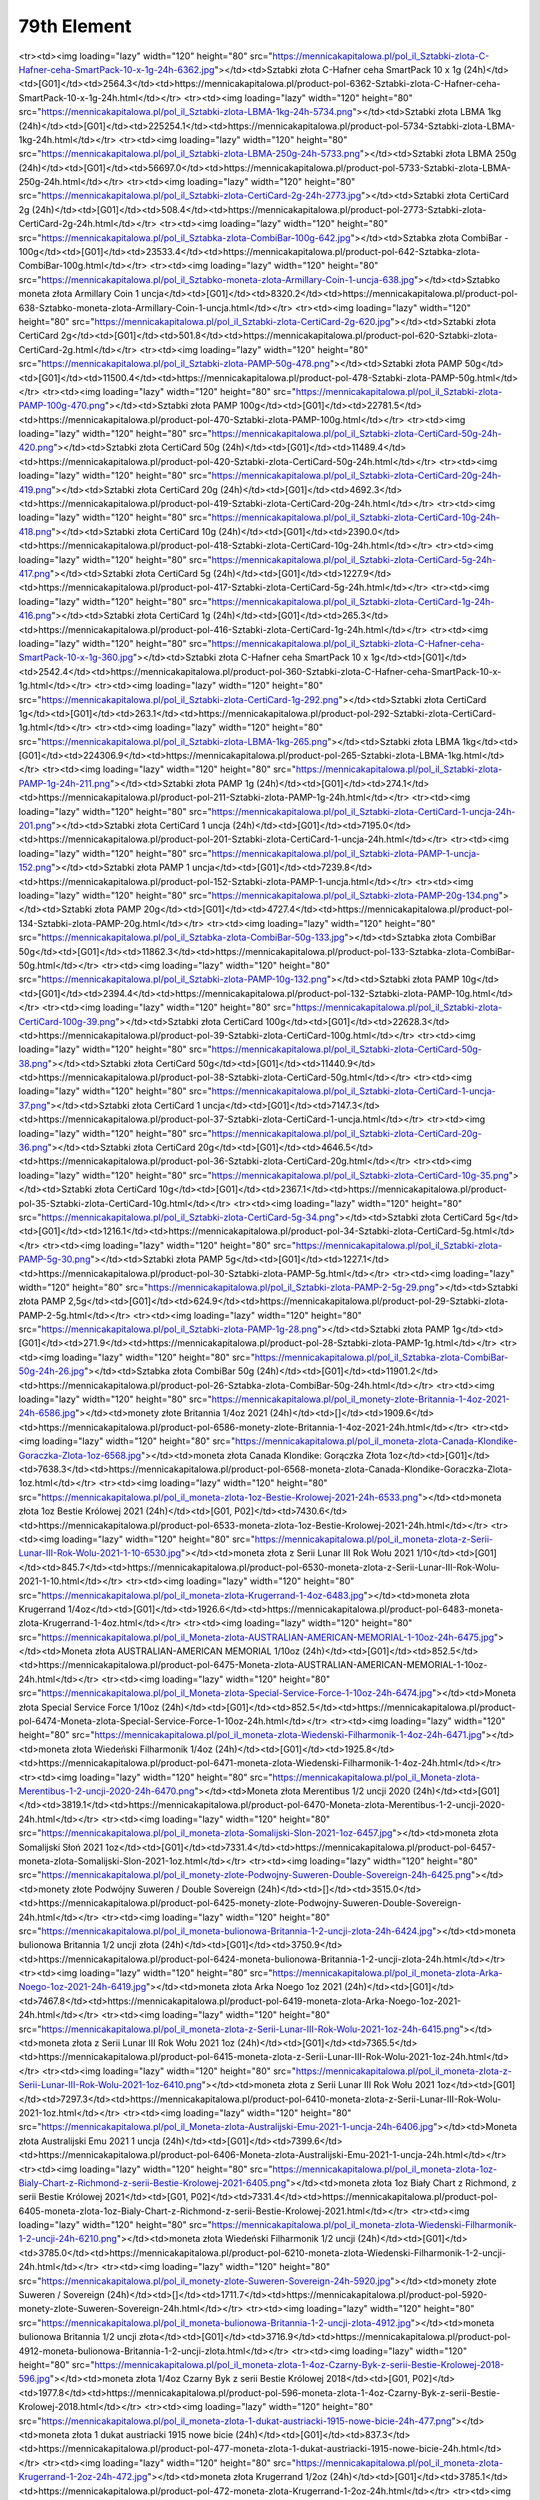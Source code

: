 ************
79th Element
************

.. raw:: html

    <table id="my-table" class="table table-striped table-hover table-sm" style="width:100%">
            <thead>
                <tr>
                    <th>Obrazek</th>
                    <th>Nazwa</th>
                    <th>Kategoria</th>
                    <th>Cena</th>
                    <th>Link</th>
                </tr>
            </thead>
            <tbody>
                        <tr><td><img loading="lazy" width="120" height="80" src="https://mennicakapitalowa.pl/pol_il_Sztabki-zlota-CertiCard-2-5g-6378.jpg"></td><td>Sztabki złota CertiCard 2,5g</td><td>[G01]</td><td>619.2</td><td>https://mennicakapitalowa.pl/product-pol-6378-Sztabki-zlota-CertiCard-2-5g.html</td></tr><tr><td><img loading="lazy" width="120" height="80" src="https://mennicakapitalowa.pl/pol_il_Sztabki-zlota-C-Hafner-ceha-SmartPack-10-x-1g-24h-6362.jpg"></td><td>Sztabki złota C-Hafner ceha SmartPack 10 x 1g (24h)</td><td>[G01]</td><td>2564.3</td><td>https://mennicakapitalowa.pl/product-pol-6362-Sztabki-zlota-C-Hafner-ceha-SmartPack-10-x-1g-24h.html</td></tr><tr><td><img loading="lazy" width="120" height="80" src="https://mennicakapitalowa.pl/pol_il_Sztabki-zlota-LBMA-1kg-24h-5734.png"></td><td>Sztabki złota LBMA 1kg (24h)</td><td>[G01]</td><td>225254.1</td><td>https://mennicakapitalowa.pl/product-pol-5734-Sztabki-zlota-LBMA-1kg-24h.html</td></tr><tr><td><img loading="lazy" width="120" height="80" src="https://mennicakapitalowa.pl/pol_il_Sztabki-zlota-LBMA-250g-24h-5733.png"></td><td>Sztabki złota LBMA 250g (24h)</td><td>[G01]</td><td>56697.0</td><td>https://mennicakapitalowa.pl/product-pol-5733-Sztabki-zlota-LBMA-250g-24h.html</td></tr><tr><td><img loading="lazy" width="120" height="80" src="https://mennicakapitalowa.pl/pol_il_Sztabki-zlota-CertiCard-2g-24h-2773.jpg"></td><td>Sztabki złota CertiCard 2g (24h)</td><td>[G01]</td><td>508.4</td><td>https://mennicakapitalowa.pl/product-pol-2773-Sztabki-zlota-CertiCard-2g-24h.html</td></tr><tr><td><img loading="lazy" width="120" height="80" src="https://mennicakapitalowa.pl/pol_il_Sztabka-zlota-CombiBar-100g-642.jpg"></td><td>Sztabka złota CombiBar - 100g</td><td>[G01]</td><td>23533.4</td><td>https://mennicakapitalowa.pl/product-pol-642-Sztabka-zlota-CombiBar-100g.html</td></tr><tr><td><img loading="lazy" width="120" height="80" src="https://mennicakapitalowa.pl/pol_il_Sztabko-moneta-zlota-Armillary-Coin-1-uncja-638.jpg"></td><td>Sztabko moneta złota Armillary Coin 1 uncja</td><td>[G01]</td><td>8320.2</td><td>https://mennicakapitalowa.pl/product-pol-638-Sztabko-moneta-zlota-Armillary-Coin-1-uncja.html</td></tr><tr><td><img loading="lazy" width="120" height="80" src="https://mennicakapitalowa.pl/pol_il_Sztabki-zlota-CertiCard-2g-620.jpg"></td><td>Sztabki złota CertiCard 2g</td><td>[G01]</td><td>501.8</td><td>https://mennicakapitalowa.pl/product-pol-620-Sztabki-zlota-CertiCard-2g.html</td></tr><tr><td><img loading="lazy" width="120" height="80" src="https://mennicakapitalowa.pl/pol_il_Sztabki-zlota-PAMP-50g-478.png"></td><td>Sztabki złota PAMP 50g</td><td>[G01]</td><td>11500.4</td><td>https://mennicakapitalowa.pl/product-pol-478-Sztabki-zlota-PAMP-50g.html</td></tr><tr><td><img loading="lazy" width="120" height="80" src="https://mennicakapitalowa.pl/pol_il_Sztabki-zlota-PAMP-100g-470.png"></td><td>Sztabki złota PAMP 100g</td><td>[G01]</td><td>22781.5</td><td>https://mennicakapitalowa.pl/product-pol-470-Sztabki-zlota-PAMP-100g.html</td></tr><tr><td><img loading="lazy" width="120" height="80" src="https://mennicakapitalowa.pl/pol_il_Sztabki-zlota-CertiCard-50g-24h-420.png"></td><td>Sztabki złota CertiCard 50g (24h)</td><td>[G01]</td><td>11489.4</td><td>https://mennicakapitalowa.pl/product-pol-420-Sztabki-zlota-CertiCard-50g-24h.html</td></tr><tr><td><img loading="lazy" width="120" height="80" src="https://mennicakapitalowa.pl/pol_il_Sztabki-zlota-CertiCard-20g-24h-419.png"></td><td>Sztabki złota CertiCard 20g (24h)</td><td>[G01]</td><td>4692.3</td><td>https://mennicakapitalowa.pl/product-pol-419-Sztabki-zlota-CertiCard-20g-24h.html</td></tr><tr><td><img loading="lazy" width="120" height="80" src="https://mennicakapitalowa.pl/pol_il_Sztabki-zlota-CertiCard-10g-24h-418.png"></td><td>Sztabki złota CertiCard 10g (24h)</td><td>[G01]</td><td>2390.0</td><td>https://mennicakapitalowa.pl/product-pol-418-Sztabki-zlota-CertiCard-10g-24h.html</td></tr><tr><td><img loading="lazy" width="120" height="80" src="https://mennicakapitalowa.pl/pol_il_Sztabki-zlota-CertiCard-5g-24h-417.png"></td><td>Sztabki złota CertiCard 5g (24h)</td><td>[G01]</td><td>1227.9</td><td>https://mennicakapitalowa.pl/product-pol-417-Sztabki-zlota-CertiCard-5g-24h.html</td></tr><tr><td><img loading="lazy" width="120" height="80" src="https://mennicakapitalowa.pl/pol_il_Sztabki-zlota-CertiCard-1g-24h-416.png"></td><td>Sztabki złota CertiCard 1g (24h)</td><td>[G01]</td><td>265.3</td><td>https://mennicakapitalowa.pl/product-pol-416-Sztabki-zlota-CertiCard-1g-24h.html</td></tr><tr><td><img loading="lazy" width="120" height="80" src="https://mennicakapitalowa.pl/pol_il_Sztabki-zlota-C-Hafner-ceha-SmartPack-10-x-1g-360.jpg"></td><td>Sztabki złota C-Hafner ceha SmartPack 10 x 1g</td><td>[G01]</td><td>2542.4</td><td>https://mennicakapitalowa.pl/product-pol-360-Sztabki-zlota-C-Hafner-ceha-SmartPack-10-x-1g.html</td></tr><tr><td><img loading="lazy" width="120" height="80" src="https://mennicakapitalowa.pl/pol_il_Sztabki-zlota-CertiCard-1g-292.png"></td><td>Sztabki złota CertiCard 1g</td><td>[G01]</td><td>263.1</td><td>https://mennicakapitalowa.pl/product-pol-292-Sztabki-zlota-CertiCard-1g.html</td></tr><tr><td><img loading="lazy" width="120" height="80" src="https://mennicakapitalowa.pl/pol_il_Sztabki-zlota-LBMA-1kg-265.png"></td><td>Sztabki złota LBMA 1kg</td><td>[G01]</td><td>224306.9</td><td>https://mennicakapitalowa.pl/product-pol-265-Sztabki-zlota-LBMA-1kg.html</td></tr><tr><td><img loading="lazy" width="120" height="80" src="https://mennicakapitalowa.pl/pol_il_Sztabki-zlota-PAMP-1g-24h-211.png"></td><td>Sztabki złota PAMP 1g (24h)</td><td>[G01]</td><td>274.1</td><td>https://mennicakapitalowa.pl/product-pol-211-Sztabki-zlota-PAMP-1g-24h.html</td></tr><tr><td><img loading="lazy" width="120" height="80" src="https://mennicakapitalowa.pl/pol_il_Sztabki-zlota-CertiCard-1-uncja-24h-201.png"></td><td>Sztabki złota CertiCard 1 uncja (24h)</td><td>[G01]</td><td>7195.0</td><td>https://mennicakapitalowa.pl/product-pol-201-Sztabki-zlota-CertiCard-1-uncja-24h.html</td></tr><tr><td><img loading="lazy" width="120" height="80" src="https://mennicakapitalowa.pl/pol_il_Sztabki-zlota-PAMP-1-uncja-152.png"></td><td>Sztabki złota PAMP 1 uncja</td><td>[G01]</td><td>7239.8</td><td>https://mennicakapitalowa.pl/product-pol-152-Sztabki-zlota-PAMP-1-uncja.html</td></tr><tr><td><img loading="lazy" width="120" height="80" src="https://mennicakapitalowa.pl/pol_il_Sztabki-zlota-PAMP-20g-134.png"></td><td>Sztabki złota PAMP 20g</td><td>[G01]</td><td>4727.4</td><td>https://mennicakapitalowa.pl/product-pol-134-Sztabki-zlota-PAMP-20g.html</td></tr><tr><td><img loading="lazy" width="120" height="80" src="https://mennicakapitalowa.pl/pol_il_Sztabka-zlota-CombiBar-50g-133.jpg"></td><td>Sztabka złota CombiBar 50g</td><td>[G01]</td><td>11862.3</td><td>https://mennicakapitalowa.pl/product-pol-133-Sztabka-zlota-CombiBar-50g.html</td></tr><tr><td><img loading="lazy" width="120" height="80" src="https://mennicakapitalowa.pl/pol_il_Sztabki-zlota-PAMP-10g-132.png"></td><td>Sztabki złota PAMP 10g</td><td>[G01]</td><td>2394.4</td><td>https://mennicakapitalowa.pl/product-pol-132-Sztabki-zlota-PAMP-10g.html</td></tr><tr><td><img loading="lazy" width="120" height="80" src="https://mennicakapitalowa.pl/pol_il_Sztabki-zlota-CertiCard-100g-39.png"></td><td>Sztabki złota CertiCard 100g</td><td>[G01]</td><td>22628.3</td><td>https://mennicakapitalowa.pl/product-pol-39-Sztabki-zlota-CertiCard-100g.html</td></tr><tr><td><img loading="lazy" width="120" height="80" src="https://mennicakapitalowa.pl/pol_il_Sztabki-zlota-CertiCard-50g-38.png"></td><td>Sztabki złota CertiCard 50g</td><td>[G01]</td><td>11440.9</td><td>https://mennicakapitalowa.pl/product-pol-38-Sztabki-zlota-CertiCard-50g.html</td></tr><tr><td><img loading="lazy" width="120" height="80" src="https://mennicakapitalowa.pl/pol_il_Sztabki-zlota-CertiCard-1-uncja-37.png"></td><td>Sztabki złota CertiCard 1 uncja</td><td>[G01]</td><td>7147.3</td><td>https://mennicakapitalowa.pl/product-pol-37-Sztabki-zlota-CertiCard-1-uncja.html</td></tr><tr><td><img loading="lazy" width="120" height="80" src="https://mennicakapitalowa.pl/pol_il_Sztabki-zlota-CertiCard-20g-36.png"></td><td>Sztabki złota CertiCard 20g</td><td>[G01]</td><td>4646.5</td><td>https://mennicakapitalowa.pl/product-pol-36-Sztabki-zlota-CertiCard-20g.html</td></tr><tr><td><img loading="lazy" width="120" height="80" src="https://mennicakapitalowa.pl/pol_il_Sztabki-zlota-CertiCard-10g-35.png"></td><td>Sztabki złota CertiCard 10g</td><td>[G01]</td><td>2367.1</td><td>https://mennicakapitalowa.pl/product-pol-35-Sztabki-zlota-CertiCard-10g.html</td></tr><tr><td><img loading="lazy" width="120" height="80" src="https://mennicakapitalowa.pl/pol_il_Sztabki-zlota-CertiCard-5g-34.png"></td><td>Sztabki złota CertiCard 5g</td><td>[G01]</td><td>1216.1</td><td>https://mennicakapitalowa.pl/product-pol-34-Sztabki-zlota-CertiCard-5g.html</td></tr><tr><td><img loading="lazy" width="120" height="80" src="https://mennicakapitalowa.pl/pol_il_Sztabki-zlota-PAMP-5g-30.png"></td><td>Sztabki złota PAMP 5g</td><td>[G01]</td><td>1227.1</td><td>https://mennicakapitalowa.pl/product-pol-30-Sztabki-zlota-PAMP-5g.html</td></tr><tr><td><img loading="lazy" width="120" height="80" src="https://mennicakapitalowa.pl/pol_il_Sztabki-zlota-PAMP-2-5g-29.png"></td><td>Sztabki złota PAMP 2,5g</td><td>[G01]</td><td>624.9</td><td>https://mennicakapitalowa.pl/product-pol-29-Sztabki-zlota-PAMP-2-5g.html</td></tr><tr><td><img loading="lazy" width="120" height="80" src="https://mennicakapitalowa.pl/pol_il_Sztabki-zlota-PAMP-1g-28.png"></td><td>Sztabki złota PAMP 1g</td><td>[G01]</td><td>271.9</td><td>https://mennicakapitalowa.pl/product-pol-28-Sztabki-zlota-PAMP-1g.html</td></tr><tr><td><img loading="lazy" width="120" height="80" src="https://mennicakapitalowa.pl/pol_il_Sztabka-zlota-CombiBar-50g-24h-26.jpg"></td><td>Sztabka złota CombiBar 50g (24h)</td><td>[G01]</td><td>11901.2</td><td>https://mennicakapitalowa.pl/product-pol-26-Sztabka-zlota-CombiBar-50g-24h.html</td></tr><tr><td><img loading="lazy" width="120" height="80" src="https://mennicakapitalowa.pl/pol_il_monety-zlote-Britannia-1-4oz-2021-24h-6586.jpg"></td><td>monety złote Britannia 1/4oz 2021 (24h)</td><td>[]</td><td>1909.6</td><td>https://mennicakapitalowa.pl/product-pol-6586-monety-zlote-Britannia-1-4oz-2021-24h.html</td></tr><tr><td><img loading="lazy" width="120" height="80" src="https://mennicakapitalowa.pl/pol_il_moneta-zlota-Canada-Klondike-Goraczka-Zlota-1oz-6568.jpg"></td><td>moneta złota Canada Klondike: Gorączka Złota 1oz</td><td>[G01]</td><td>7638.3</td><td>https://mennicakapitalowa.pl/product-pol-6568-moneta-zlota-Canada-Klondike-Goraczka-Zlota-1oz.html</td></tr><tr><td><img loading="lazy" width="120" height="80" src="https://mennicakapitalowa.pl/pol_il_moneta-zlota-1oz-Bestie-Krolowej-2021-24h-6533.png"></td><td>moneta złota 1oz Bestie Królowej 2021 (24h)</td><td>[G01, P02]</td><td>7430.6</td><td>https://mennicakapitalowa.pl/product-pol-6533-moneta-zlota-1oz-Bestie-Krolowej-2021-24h.html</td></tr><tr><td><img loading="lazy" width="120" height="80" src="https://mennicakapitalowa.pl/pol_il_moneta-zlota-z-Serii-Lunar-III-Rok-Wolu-2021-1-10-6530.jpg"></td><td>moneta złota z Serii Lunar III Rok Wołu 2021 1/10</td><td>[G01]</td><td>845.7</td><td>https://mennicakapitalowa.pl/product-pol-6530-moneta-zlota-z-Serii-Lunar-III-Rok-Wolu-2021-1-10.html</td></tr><tr><td><img loading="lazy" width="120" height="80" src="https://mennicakapitalowa.pl/pol_il_moneta-zlota-Krugerrand-1-4oz-6483.jpg"></td><td>moneta złota Krugerrand 1/4oz</td><td>[G01]</td><td>1926.6</td><td>https://mennicakapitalowa.pl/product-pol-6483-moneta-zlota-Krugerrand-1-4oz.html</td></tr><tr><td><img loading="lazy" width="120" height="80" src="https://mennicakapitalowa.pl/pol_il_Moneta-zlota-AUSTRALIAN-AMERICAN-MEMORIAL-1-10oz-24h-6475.jpg"></td><td>Moneta złota AUSTRALIAN-AMERICAN MEMORIAL 1/10oz (24h)</td><td>[G01]</td><td>852.5</td><td>https://mennicakapitalowa.pl/product-pol-6475-Moneta-zlota-AUSTRALIAN-AMERICAN-MEMORIAL-1-10oz-24h.html</td></tr><tr><td><img loading="lazy" width="120" height="80" src="https://mennicakapitalowa.pl/pol_il_Moneta-zlota-Special-Service-Force-1-10oz-24h-6474.jpg"></td><td>Moneta złota Special Service Force 1/10oz (24h)</td><td>[G01]</td><td>852.5</td><td>https://mennicakapitalowa.pl/product-pol-6474-Moneta-zlota-Special-Service-Force-1-10oz-24h.html</td></tr><tr><td><img loading="lazy" width="120" height="80" src="https://mennicakapitalowa.pl/pol_il_moneta-zlota-Wiedenski-Filharmonik-1-4oz-24h-6471.jpg"></td><td>moneta złota Wiedeński Filharmonik 1/4oz (24h)</td><td>[G01]</td><td>1925.8</td><td>https://mennicakapitalowa.pl/product-pol-6471-moneta-zlota-Wiedenski-Filharmonik-1-4oz-24h.html</td></tr><tr><td><img loading="lazy" width="120" height="80" src="https://mennicakapitalowa.pl/pol_il_Moneta-zlota-Merentibus-1-2-uncji-2020-24h-6470.png"></td><td>Moneta złota Merentibus 1/2 uncji 2020 (24h)</td><td>[G01]</td><td>3819.1</td><td>https://mennicakapitalowa.pl/product-pol-6470-Moneta-zlota-Merentibus-1-2-uncji-2020-24h.html</td></tr><tr><td><img loading="lazy" width="120" height="80" src="https://mennicakapitalowa.pl/pol_il_moneta-zlota-Somalijski-Slon-2021-1oz-6457.jpg"></td><td>moneta złota Somalijski Słoń 2021 1oz</td><td>[G01]</td><td>7331.4</td><td>https://mennicakapitalowa.pl/product-pol-6457-moneta-zlota-Somalijski-Slon-2021-1oz.html</td></tr><tr><td><img loading="lazy" width="120" height="80" src="https://mennicakapitalowa.pl/pol_il_monety-zlote-Podwojny-Suweren-Double-Sovereign-24h-6425.png"></td><td>monety złote Podwójny Suweren / Double Sovereign (24h)</td><td>[]</td><td>3515.0</td><td>https://mennicakapitalowa.pl/product-pol-6425-monety-zlote-Podwojny-Suweren-Double-Sovereign-24h.html</td></tr><tr><td><img loading="lazy" width="120" height="80" src="https://mennicakapitalowa.pl/pol_il_moneta-bulionowa-Britannia-1-2-uncji-zlota-24h-6424.jpg"></td><td>moneta bulionowa Britannia 1/2 uncji złota (24h)</td><td>[G01]</td><td>3750.9</td><td>https://mennicakapitalowa.pl/product-pol-6424-moneta-bulionowa-Britannia-1-2-uncji-zlota-24h.html</td></tr><tr><td><img loading="lazy" width="120" height="80" src="https://mennicakapitalowa.pl/pol_il_moneta-zlota-Arka-Noego-1oz-2021-24h-6419.jpg"></td><td>moneta złota Arka Noego 1oz 2021 (24h)</td><td>[G01]</td><td>7467.8</td><td>https://mennicakapitalowa.pl/product-pol-6419-moneta-zlota-Arka-Noego-1oz-2021-24h.html</td></tr><tr><td><img loading="lazy" width="120" height="80" src="https://mennicakapitalowa.pl/pol_il_moneta-zlota-z-Serii-Lunar-III-Rok-Wolu-2021-1oz-24h-6415.png"></td><td>moneta złota z Serii Lunar III Rok Wołu 2021 1oz (24h)</td><td>[G01]</td><td>7365.5</td><td>https://mennicakapitalowa.pl/product-pol-6415-moneta-zlota-z-Serii-Lunar-III-Rok-Wolu-2021-1oz-24h.html</td></tr><tr><td><img loading="lazy" width="120" height="80" src="https://mennicakapitalowa.pl/pol_il_moneta-zlota-z-Serii-Lunar-III-Rok-Wolu-2021-1oz-6410.png"></td><td>moneta złota z Serii Lunar III Rok Wołu 2021 1oz</td><td>[G01]</td><td>7297.3</td><td>https://mennicakapitalowa.pl/product-pol-6410-moneta-zlota-z-Serii-Lunar-III-Rok-Wolu-2021-1oz.html</td></tr><tr><td><img loading="lazy" width="120" height="80" src="https://mennicakapitalowa.pl/pol_il_Moneta-zlota-Australijski-Emu-2021-1-uncja-24h-6406.jpg"></td><td>Moneta złota Australijski Emu 2021 1 uncja (24h)</td><td>[G01]</td><td>7399.6</td><td>https://mennicakapitalowa.pl/product-pol-6406-Moneta-zlota-Australijski-Emu-2021-1-uncja-24h.html</td></tr><tr><td><img loading="lazy" width="120" height="80" src="https://mennicakapitalowa.pl/pol_il_moneta-zlota-1oz-Bialy-Chart-z-Richmond-z-serii-Bestie-Krolowej-2021-6405.png"></td><td>moneta złota 1oz Biały Chart z Richmond, z serii Bestie Królowej 2021</td><td>[G01, P02]</td><td>7331.4</td><td>https://mennicakapitalowa.pl/product-pol-6405-moneta-zlota-1oz-Bialy-Chart-z-Richmond-z-serii-Bestie-Krolowej-2021.html</td></tr><tr><td><img loading="lazy" width="120" height="80" src="https://mennicakapitalowa.pl/pol_il_moneta-zlota-Wiedenski-Filharmonik-1-2-uncji-24h-6210.png"></td><td>moneta złota Wiedeński Filharmonik 1/2 uncji (24h)</td><td>[G01]</td><td>3785.0</td><td>https://mennicakapitalowa.pl/product-pol-6210-moneta-zlota-Wiedenski-Filharmonik-1-2-uncji-24h.html</td></tr><tr><td><img loading="lazy" width="120" height="80" src="https://mennicakapitalowa.pl/pol_il_monety-zlote-Suweren-Sovereign-24h-5920.jpg"></td><td>monety złote Suweren / Sovereign (24h)</td><td>[]</td><td>1711.7</td><td>https://mennicakapitalowa.pl/product-pol-5920-monety-zlote-Suweren-Sovereign-24h.html</td></tr><tr><td><img loading="lazy" width="120" height="80" src="https://mennicakapitalowa.pl/pol_il_moneta-bulionowa-Britannia-1-2-uncji-zlota-4912.jpg"></td><td>moneta bulionowa Britannia 1/2 uncji złota</td><td>[G01]</td><td>3716.9</td><td>https://mennicakapitalowa.pl/product-pol-4912-moneta-bulionowa-Britannia-1-2-uncji-zlota.html</td></tr><tr><td><img loading="lazy" width="120" height="80" src="https://mennicakapitalowa.pl/pol_il_moneta-zlota-1-4oz-Czarny-Byk-z-serii-Bestie-Krolowej-2018-596.jpg"></td><td>moneta złota 1/4oz Czarny Byk z serii Bestie Królowej 2018</td><td>[G01, P02]</td><td>1977.8</td><td>https://mennicakapitalowa.pl/product-pol-596-moneta-zlota-1-4oz-Czarny-Byk-z-serii-Bestie-Krolowej-2018.html</td></tr><tr><td><img loading="lazy" width="120" height="80" src="https://mennicakapitalowa.pl/pol_il_moneta-zlota-1-dukat-austriacki-1915-nowe-bicie-24h-477.png"></td><td>moneta złota 1 dukat austriacki 1915 nowe bicie (24h)</td><td>[G01]</td><td>837.3</td><td>https://mennicakapitalowa.pl/product-pol-477-moneta-zlota-1-dukat-austriacki-1915-nowe-bicie-24h.html</td></tr><tr><td><img loading="lazy" width="120" height="80" src="https://mennicakapitalowa.pl/pol_il_moneta-zlota-Krugerrand-1-2oz-24h-472.jpg"></td><td>moneta złota Krugerrand 1/2oz (24h)</td><td>[G01]</td><td>3785.1</td><td>https://mennicakapitalowa.pl/product-pol-472-moneta-zlota-Krugerrand-1-2oz-24h.html</td></tr><tr><td><img loading="lazy" width="120" height="80" src="https://mennicakapitalowa.pl/pol_il_monety-zlote-pol-Suwerena-half-Sovereign-24h-463.webp"></td><td>monety złote pół Suwerena / half Sovereign (24h)</td><td>[]</td><td>901.3</td><td>https://mennicakapitalowa.pl/product-pol-463-monety-zlote-pol-Suwerena-half-Sovereign-24h.html</td></tr><tr><td><img loading="lazy" width="120" height="80" src="https://mennicakapitalowa.pl/pol_il_moneta-zlota-1-4oz-Jednorozec-z-serii-Bestie-Krolowej-24h-444.png"></td><td>moneta złota 1/4oz Jednorożec z serii Bestie Królowej (24h)</td><td>[G01, P02]</td><td>1969.3</td><td>https://mennicakapitalowa.pl/product-pol-444-moneta-zlota-1-4oz-Jednorozec-z-serii-Bestie-Krolowej-24h.html</td></tr><tr><td><img loading="lazy" width="120" height="80" src="https://mennicakapitalowa.pl/pol_il_moneta-zlota-Krugerrand-1oz-2021-24h-443.jpg"></td><td>moneta złota Krugerrand 1oz 2021 (24h)</td><td>[G01]</td><td>7283.6</td><td>https://mennicakapitalowa.pl/product-pol-443-moneta-zlota-Krugerrand-1oz-2021-24h.html</td></tr><tr><td><img loading="lazy" width="120" height="80" src="https://mennicakapitalowa.pl/pol_il_monety-zlote-Britannia-1-10oz-24h-387.png"></td><td>monety złote Britannia 1/10oz (24h)</td><td>[]</td><td>845.7</td><td>https://mennicakapitalowa.pl/product-pol-387-monety-zlote-Britannia-1-10oz-24h.html</td></tr><tr><td><img loading="lazy" width="120" height="80" src="https://mennicakapitalowa.pl/pol_il_monety-zlote-Kanadyjski-Lisc-Klonu-1-4oz-24h-382.jpg"></td><td>monety złote Kanadyjski Liść Klonu 1/4oz (24h)</td><td>[P01]</td><td>1943.7</td><td>https://mennicakapitalowa.pl/product-pol-382-monety-zlote-Kanadyjski-Lisc-Klonu-1-4oz-24h.html</td></tr><tr><td><img loading="lazy" width="120" height="80" src="https://mennicakapitalowa.pl/pol_il_MAPLEGRAM-25-x-moneta-Kanadyjski-Lisc-Klonu-1g-335.jpg"></td><td>MAPLEGRAM / 25 x moneta Kanadyjski Liść Klonu 1g</td><td>[P01]</td><td>6201.9</td><td>https://mennicakapitalowa.pl/product-pol-335-MAPLEGRAM-25-x-moneta-Kanadyjski-Lisc-Klonu-1g.html</td></tr><tr><td><img loading="lazy" width="120" height="80" src="https://mennicakapitalowa.pl/pol_il_-moneta-zlota-Chinska-Panda-30g-2021-280.jpg"></td><td>moneta złota Chińska Panda 30g - 2021</td><td>[G01]</td><td>7005.6</td><td>https://mennicakapitalowa.pl/product-pol-280--moneta-zlota-Chinska-Panda-30g-2021.html</td></tr><tr><td><img loading="lazy" width="120" height="80" src="https://mennicakapitalowa.pl/pol_il_monety-zlote-Amerykanski-Bizon-1oz-24h-229.jpg"></td><td>monety złote Amerykański Bizon 1oz (24h)</td><td>[]</td><td>7638.3</td><td>https://mennicakapitalowa.pl/product-pol-229-monety-zlote-Amerykanski-Bizon-1oz-24h.html</td></tr><tr><td><img loading="lazy" width="120" height="80" src="https://mennicakapitalowa.pl/pol_il_monety-zlote-Kanadyjski-Lisc-Klonu-1oz-2021-24h-227.jpg"></td><td>monety złote Kanadyjski Liść Klonu 1oz 2021 (24h)</td><td>[P01]</td><td>7229.1</td><td>https://mennicakapitalowa.pl/product-pol-227-monety-zlote-Kanadyjski-Lisc-Klonu-1oz-2021-24h.html</td></tr><tr><td><img loading="lazy" width="120" height="80" src="https://mennicakapitalowa.pl/pol_il_monety-zlote-Suweren-Sovereign-24h-226.png"></td><td>monety złote Suweren / Sovereign (24h)</td><td>[]</td><td>1735.8</td><td>https://mennicakapitalowa.pl/product-pol-226-monety-zlote-Suweren-Sovereign-24h.html</td></tr><tr><td><img loading="lazy" width="120" height="80" src="https://mennicakapitalowa.pl/pol_il_monety-zlote-Britannia-1oz-2021-24h-210.png"></td><td>monety złote Britannia 1oz 2021 (24h)</td><td>[]</td><td>7222.3</td><td>https://mennicakapitalowa.pl/product-pol-210-monety-zlote-Britannia-1oz-2021-24h.html</td></tr><tr><td><img loading="lazy" width="120" height="80" src="https://mennicakapitalowa.pl/pol_il_monety-zlote-Wiedenski-Filharmonik-1oz-2021-24h-208.jpg"></td><td>monety złote Wiedeński Filharmonik 1oz 2021 (24h)</td><td>[]</td><td>7222.2</td><td>https://mennicakapitalowa.pl/product-pol-208-monety-zlote-Wiedenski-Filharmonik-1oz-2021-24h.html</td></tr><tr><td><img loading="lazy" width="120" height="80" src="https://mennicakapitalowa.pl/pol_il_monety-zlote-Australijski-Kangur-1oz-2021-24h-178.png"></td><td>monety złote Australijski Kangur 1oz 2021 (24h)</td><td>[]</td><td>7195.0</td><td>https://mennicakapitalowa.pl/product-pol-178-monety-zlote-Australijski-Kangur-1oz-2021-24h.html</td></tr><tr><td><img loading="lazy" width="120" height="80" src="https://mennicakapitalowa.pl/pol_il_moneta-zlota-Kanadyjski-Lisc-Klonu-1-10oz-63.png"></td><td>moneta złota Kanadyjski Liść Klonu 1/10oz</td><td>[G01, P01]</td><td>832.0</td><td>https://mennicakapitalowa.pl/product-pol-63-moneta-zlota-Kanadyjski-Lisc-Klonu-1-10oz.html</td></tr><tr><td><img loading="lazy" width="120" height="80" src="https://mennicakapitalowa.pl/pol_il_moneta-zlota-Kanadyjski-Lisc-Klonu-1oz-2021-60.jpg"></td><td>moneta złota Kanadyjski Liść Klonu 1oz 2021</td><td>[G01, P01]</td><td>7181.4</td><td>https://mennicakapitalowa.pl/product-pol-60-moneta-zlota-Kanadyjski-Lisc-Klonu-1oz-2021.html</td></tr><tr><td><img loading="lazy" width="120" height="80" src="https://mennicakapitalowa.pl/pol_il_moneta-zlota-Amerykanski-Orzel-1oz-56.jpg"></td><td>moneta złota Amerykański Orzeł 1oz</td><td>[G01]</td><td>7522.4</td><td>https://mennicakapitalowa.pl/product-pol-56-moneta-zlota-Amerykanski-Orzel-1oz.html</td></tr><tr><td><img loading="lazy" width="120" height="80" src="https://mennicakapitalowa.pl/pol_il_moneta-zlota-Amerykanski-Bizon-1oz-55.jpg"></td><td>moneta złota Amerykański Bizon 1oz</td><td>[G01]</td><td>7590.6</td><td>https://mennicakapitalowa.pl/product-pol-55-moneta-zlota-Amerykanski-Bizon-1oz.html</td></tr><tr><td><img loading="lazy" width="120" height="80" src="https://mennicakapitalowa.pl/pol_il_moneta-zlota-Wiedenski-Filharmonik-1-10oz-54.jpg"></td><td>moneta złota Wiedeński Filharmonik 1/10oz</td><td>[G01]</td><td>808.2</td><td>https://mennicakapitalowa.pl/product-pol-54-moneta-zlota-Wiedenski-Filharmonik-1-10oz.html</td></tr><tr><td><img loading="lazy" width="120" height="80" src="https://mennicakapitalowa.pl/pol_il_moneta-zlota-Wiedenski-Filharmonik-1-4oz-53.jpg"></td><td>moneta złota Wiedeński Filharmonik 1/4oz</td><td>[G01]</td><td>1909.6</td><td>https://mennicakapitalowa.pl/product-pol-53-moneta-zlota-Wiedenski-Filharmonik-1-4oz.html</td></tr><tr><td><img loading="lazy" width="120" height="80" src="https://mennicakapitalowa.pl/pol_il_moneta-zlota-Wiedenski-Filharmonik-1-2-uncji-52.jpg"></td><td>moneta złota Wiedeński Filharmonik 1/2 uncji</td><td>[G01]</td><td>3716.9</td><td>https://mennicakapitalowa.pl/product-pol-52-moneta-zlota-Wiedenski-Filharmonik-1-2-uncji.html</td></tr><tr><td><img loading="lazy" width="120" height="80" src="https://mennicakapitalowa.pl/pol_il_monety-zlote-Wiedenski-Filharmonik-1oz-2021-51.jpg"></td><td>monety złote Wiedeński Filharmonik 1oz 2021</td><td>[]</td><td>7174.6</td><td>https://mennicakapitalowa.pl/product-pol-51-monety-zlote-Wiedenski-Filharmonik-1oz-2021.html</td></tr><tr><td><img loading="lazy" width="120" height="80" src="https://mennicakapitalowa.pl/pol_il_moneta-zlota-Australijski-Kangur-1-4oz-45.jpg"></td><td>moneta złota Australijski Kangur 1/4oz</td><td>[G01]</td><td>1901.1</td><td>https://mennicakapitalowa.pl/product-pol-45-moneta-zlota-Australijski-Kangur-1-4oz.html</td></tr><tr><td><img loading="lazy" width="120" height="80" src="https://mennicakapitalowa.pl/pol_il_moneta-zlota-Australijski-Kangur-1-2oz-44.png"></td><td>moneta złota Australijski Kangur 1/2oz</td><td>[G01]</td><td>3768.0</td><td>https://mennicakapitalowa.pl/product-pol-44-moneta-zlota-Australijski-Kangur-1-2oz.html</td></tr><tr><td><img loading="lazy" width="120" height="80" src="https://mennicakapitalowa.pl/pol_il_moneta-zlota-Australijski-Kangur-2021-1oz-43.png"></td><td>moneta złota Australijski Kangur 2021 1oz</td><td>[G01]</td><td>7147.3</td><td>https://mennicakapitalowa.pl/product-pol-43-moneta-zlota-Australijski-Kangur-2021-1oz.html</td></tr><tr><td><img loading="lazy" width="120" height="80" src="https://mennicakapitalowa.pl/pol_il_moneta-zlota-Krugerrand-1-10oz-42.jpg"></td><td>moneta złota Krugerrand 1/10oz</td><td>[G01]</td><td>838.9</td><td>https://mennicakapitalowa.pl/product-pol-42-moneta-zlota-Krugerrand-1-10oz.html</td></tr><tr><td><img loading="lazy" width="120" height="80" src="https://mennicakapitalowa.pl/pol_il_moneta-zlota-Krugerrand-1-4oz-24h-41.jpg"></td><td>moneta złota Krugerrand 1/4oz (24h)</td><td>[G01]</td><td>1942.4</td><td>https://mennicakapitalowa.pl/product-pol-41-moneta-zlota-Krugerrand-1-4oz-24h.html</td></tr><tr><td><img loading="lazy" width="120" height="80" src="https://mennicakapitalowa.pl/pol_il_moneta-zlota-Krugerrand-1-2oz-40.jpg"></td><td>moneta złota Krugerrand 1/2oz</td><td>[G01]</td><td>3751.0</td><td>https://mennicakapitalowa.pl/product-pol-40-moneta-zlota-Krugerrand-1-2oz.html</td></tr><tr><td><img loading="lazy" width="120" height="80" src="https://mennicakapitalowa.pl/pol_il_moneta-zlota-Britannia-1oz-2021-15.png"></td><td>moneta złota Britannia 1oz 2021</td><td>[G01]</td><td>7174.6</td><td>https://mennicakapitalowa.pl/product-pol-15-moneta-zlota-Britannia-1oz-2021.html</td></tr><tr><td><img loading="lazy" width="120" height="80" src="https://mennicakapitalowa.pl/pol_il_moneta-zlota-Krugerrand-1oz-2021-7.jpg"></td><td>moneta złota Krugerrand 1oz 2021</td><td>[G01]</td><td>7236.0</td><td>https://mennicakapitalowa.pl/product-pol-7-moneta-zlota-Krugerrand-1oz-2021.html</td></tr><tr><td><img loading="lazy" width="120" height="80" src="https://mennicakapitalowa.pl/pol_il_25-x-monety-srebrne-1oz-Ag-Britannia-6485.jpg"></td><td>25 x monety srebrne 1oz Ag Britannia</td><td>[S01]</td><td>2870.6</td><td>https://mennicakapitalowa.pl/product-pol-6485-25-x-monety-srebrne-1oz-Ag-Britannia.html</td></tr><tr><td><img loading="lazy" width="120" height="80" src="https://mennicakapitalowa.pl/pol_il_100-x-monety-srebrne-1oz-Ag-Britannia-5930.png"></td><td>100 x monety srebrne 1oz Ag Britannia</td><td>[S01]</td><td>11385.0</td><td>https://mennicakapitalowa.pl/product-pol-5930-100-x-monety-srebrne-1oz-Ag-Britannia.html</td></tr><tr><td><img loading="lazy" width="120" height="80" src="https://mennicakapitalowa.pl/pol_il_500-x-monety-srebrne-1oz-Ag-Britannia-5756.jpg"></td><td>500 x monety srebrne 1oz Ag Britannia</td><td>[S01]</td><td>56414.7</td><td>https://mennicakapitalowa.pl/product-pol-5756-500-x-monety-srebrne-1oz-Ag-Britannia.html</td></tr><tr><td><img loading="lazy" width="120" height="80" src="https://mennicakapitalowa.pl/pol_il_100-x-Srebrna-moneta-Arka-Noego-1-uncja-2021-5755.png"></td><td>100 x Srebrna moneta Arka Noego 1 uncja 2021</td><td>[S01]</td><td>11337.4</td><td>https://mennicakapitalowa.pl/product-pol-5755-100-x-Srebrna-moneta-Arka-Noego-1-uncja-2021.html</td></tr><tr><td><img loading="lazy" width="120" height="80" src="https://mennicakapitalowa.pl/pol_il_500-x-Srebrna-moneta-Arka-Noego-1-uncja-2021-5754.jpg"></td><td>500 x Srebrna moneta Arka Noego 1 uncja 2021</td><td>[S01]</td><td>56178.5</td><td>https://mennicakapitalowa.pl/product-pol-5754-500-x-Srebrna-moneta-Arka-Noego-1-uncja-2021.html</td></tr><tr><td><img loading="lazy" width="120" height="80" src="https://mennicakapitalowa.pl/pol_il_500-x-moneta-srebrna-Krugerrand-1oz-4893.jpg"></td><td>500 x moneta srebrna Krugerrand 1oz</td><td>[S01]</td><td>58647.4</td><td>https://mennicakapitalowa.pl/product-pol-4893-500-x-moneta-srebrna-Krugerrand-1oz.html</td></tr><tr><td><img loading="lazy" width="120" height="80" src="https://mennicakapitalowa.pl/pol_il_100-x-moneta-srebrna-Krugerrand-1oz-4892.jpg"></td><td>100 x moneta srebrna Krugerrand 1oz</td><td>[S01]</td><td>11835.6</td><td>https://mennicakapitalowa.pl/product-pol-4892-100-x-moneta-srebrna-Krugerrand-1oz.html</td></tr><tr><td><img loading="lazy" width="120" height="80" src="https://mennicakapitalowa.pl/pol_il_25-x-moneta-srebrna-Krugerrand-1oz-4891.jpg"></td><td>25 x moneta srebrna Krugerrand 1oz</td><td>[S01]</td><td>2985.5</td><td>https://mennicakapitalowa.pl/product-pol-4891-25-x-moneta-srebrna-Krugerrand-1oz.html</td></tr><tr><td><img loading="lazy" width="120" height="80" src="https://mennicakapitalowa.pl/pol_il_100-x-moneta-srebrna-1oz-Wiedenski-Filharmonik-606.jpg"></td><td>100 x moneta srebrna 1oz Wiedeński Filharmonik</td><td>[S01]</td><td>11922.3</td><td>https://mennicakapitalowa.pl/product-pol-606-100-x-moneta-srebrna-1oz-Wiedenski-Filharmonik.html</td></tr><tr><td><img loading="lazy" width="120" height="80" src="https://mennicakapitalowa.pl/pol_il_100-x-moneta-srebrna-1oz-Kanadyjski-Lisc-Klonu-605.jpg"></td><td>100 x moneta srebrna 1oz Kanadyjski Liść Klonu</td><td>[S01, P01]</td><td>11761.7</td><td>https://mennicakapitalowa.pl/product-pol-605-100-x-moneta-srebrna-1oz-Kanadyjski-Lisc-Klonu.html</td></tr><tr><td><img loading="lazy" width="120" height="80" src="https://mennicakapitalowa.pl/pol_il_100-x-moneta-srebrna-1oz-Australijski-Kangur-604.jpg"></td><td>100 x moneta srebrna 1oz Australijski Kangur</td><td>[S01]</td><td>11506.4</td><td>https://mennicakapitalowa.pl/product-pol-604-100-x-moneta-srebrna-1oz-Australijski-Kangur.html</td></tr><tr><td><img loading="lazy" width="120" height="80" src="https://mennicakapitalowa.pl/pol_il_500-x-moneta-srebrna-1oz-Australijski-Kangur-497.jpg"></td><td>500 x moneta srebrna 1oz Australijski Kangur</td><td>[S01]</td><td>57015.8</td><td>https://mennicakapitalowa.pl/product-pol-497-500-x-moneta-srebrna-1oz-Australijski-Kangur.html</td></tr><tr><td><img loading="lazy" width="120" height="80" src="https://mennicakapitalowa.pl/pol_il_500-x-moneta-srebrna-1oz-Wiedenski-Filharmonik-495.jpg"></td><td>500 x moneta srebrna 1oz Wiedeński Filharmonik</td><td>[S01]</td><td>59076.8</td><td>https://mennicakapitalowa.pl/product-pol-495-500-x-moneta-srebrna-1oz-Wiedenski-Filharmonik.html</td></tr><tr><td><img loading="lazy" width="120" height="80" src="https://mennicakapitalowa.pl/pol_il_500-x-moneta-srebrna-1oz-Kanadyjski-Lisc-Klonu-494.jpg"></td><td>500 x moneta srebrna 1oz Kanadyjski Liść Klonu</td><td>[S01, P01]</td><td>58303.9</td><td>https://mennicakapitalowa.pl/product-pol-494-500-x-moneta-srebrna-1oz-Kanadyjski-Lisc-Klonu.html</td></tr><tr><td><img loading="lazy" width="120" height="80" src="https://mennicakapitalowa.pl/pol_il_25-x-moneta-srebrna-1oz-Australijski-Kangur-326.jpg"></td><td>25 x moneta srebrna 1oz Australijski Kangur</td><td>[S01]</td><td>2906.8</td><td>https://mennicakapitalowa.pl/product-pol-326-25-x-moneta-srebrna-1oz-Australijski-Kangur.html</td></tr><tr><td><img loading="lazy" width="120" height="80" src="https://mennicakapitalowa.pl/pol_il_20-x-moneta-srebrna-1oz-Wiedenski-Filharmonik-310.jpg"></td><td>20 x moneta srebrna 1oz Wiedeński Filharmonik</td><td>[S01]</td><td>2405.8</td><td>https://mennicakapitalowa.pl/product-pol-310-20-x-moneta-srebrna-1oz-Wiedenski-Filharmonik.html</td></tr><tr><td><img loading="lazy" width="120" height="80" src="https://mennicakapitalowa.pl/pol_il_25-x-moneta-srebrna-1oz-Kanadyjski-Lisc-Klonu-181.jpg"></td><td>25 x moneta srebrna 1oz Kanadyjski Liść Klonu</td><td>[S01, P01]</td><td>2968.0</td><td>https://mennicakapitalowa.pl/product-pol-181-25-x-moneta-srebrna-1oz-Kanadyjski-Lisc-Klonu.html</td></tr><tr><td><img loading="lazy" width="120" height="80" src="https://mennicakapitalowa.pl/pol_il_Moneta-srebrna-Pingwin-1uncja-6970.jpg"></td><td>Moneta srebrna Pingwin 1uncja</td><td>[S01]</td><td>169.0</td><td>https://mennicakapitalowa.pl/product-pol-6970-Moneta-srebrna-Pingwin-1uncja.html</td></tr><tr><td><img loading="lazy" width="120" height="80" src="https://mennicakapitalowa.pl/pol_il_Moneta-srebrna-Kangur-2008-1-uncja-6967.jpg"></td><td>Moneta srebrna Kangur 2008 1 uncja</td><td>[S01]</td><td>169.0</td><td>https://mennicakapitalowa.pl/product-pol-6967-Moneta-srebrna-Kangur-2008-1-uncja.html</td></tr><tr><td><img loading="lazy" width="120" height="80" src="https://mennicakapitalowa.pl/pol_il_Moneta-srebrna-Koala-2016-1-uncja-6966.jpg"></td><td>Moneta srebrna Koala 2016 1 uncja</td><td>[S01]</td><td>169.0</td><td>https://mennicakapitalowa.pl/product-pol-6966-Moneta-srebrna-Koala-2016-1-uncja.html</td></tr><tr><td><img loading="lazy" width="120" height="80" src="https://mennicakapitalowa.pl/pol_il_Moneta-srebrna-Koala-2021-1-uncja-6965.jpg"></td><td>Moneta srebrna Koala 2021 1 uncja</td><td>[S01]</td><td>169.0</td><td>https://mennicakapitalowa.pl/product-pol-6965-Moneta-srebrna-Koala-2021-1-uncja.html</td></tr><tr><td><img loading="lazy" width="120" height="80" src="https://mennicakapitalowa.pl/pol_il_Moneta-srebrna-Rok-Swini-2019-2-uncje-6962.jpg"></td><td>Moneta srebrna Rok Świni 2019 2 uncje</td><td>[S01]</td><td>349.0</td><td>https://mennicakapitalowa.pl/product-pol-6962-Moneta-srebrna-Rok-Swini-2019-2-uncje.html</td></tr><tr><td><img loading="lazy" width="120" height="80" src="https://mennicakapitalowa.pl/pol_il_Moneta-srebrna-Rok-Malpy-2016-2-uncje-6961.jpg"></td><td>Moneta srebrna Rok Małpy 2016 2 uncje</td><td>[S01]</td><td>349.0</td><td>https://mennicakapitalowa.pl/product-pol-6961-Moneta-srebrna-Rok-Malpy-2016-2-uncje.html</td></tr><tr><td><img loading="lazy" width="120" height="80" src="https://mennicakapitalowa.pl/pol_il_Moneta-srebrna-z-serii-Giganci-z-Epoki-Lodowcowej-Niedzwiedz-2020-1-uncja-6959.png"></td><td>Moneta srebrna z serii: Giganci z Epoki Lodowcowej - Niedźwiedź 2020 1 uncja</td><td>[S01]</td><td>169.0</td><td>https://mennicakapitalowa.pl/product-pol-6959-Moneta-srebrna-z-serii-Giganci-z-Epoki-Lodowcowej-Niedzwiedz-2020-1-uncja.html</td></tr><tr><td><img loading="lazy" width="120" height="80" src="https://mennicakapitalowa.pl/pol_il_Moneta-20-zl-MORSWIN-2004-6958.jpg"></td><td>Moneta 20 zł MORŚWIN 2004</td><td>[]</td><td>160.0</td><td>https://mennicakapitalowa.pl/product-pol-6958-Moneta-20-zl-MORSWIN-2004.html</td></tr><tr><td><img loading="lazy" width="120" height="80" src="https://mennicakapitalowa.pl/pol_il_Moneta-20-zl-MORSWIN-2004-6957.jpg"></td><td>Moneta 20 zł MORŚWIN 2004</td><td>[]</td><td>160.0</td><td>https://mennicakapitalowa.pl/product-pol-6957-Moneta-20-zl-MORSWIN-2004.html</td></tr><tr><td><img loading="lazy" width="120" height="80" src="https://mennicakapitalowa.pl/pol_il_Moneta-20-zl-PUCHACZ-2005-6956.jpg"></td><td>Moneta 20 zł PUCHACZ 2005</td><td>[]</td><td>160.0</td><td>https://mennicakapitalowa.pl/product-pol-6956-Moneta-20-zl-PUCHACZ-2005.html</td></tr><tr><td><img loading="lazy" width="120" height="80" src="https://mennicakapitalowa.pl/pol_il_Moneta-20-zl-FOKA-SZARA-2007-6954.jpg"></td><td>Moneta 20 zł FOKA SZARA 2007</td><td>[]</td><td>160.0</td><td>https://mennicakapitalowa.pl/product-pol-6954-Moneta-20-zl-FOKA-SZARA-2007.html</td></tr><tr><td><img loading="lazy" width="120" height="80" src="https://mennicakapitalowa.pl/pol_il_Moneta-20-zl-SWISTAK-2006-6953.jpg"></td><td>Moneta 20 zł ŚWISTAK 2006</td><td>[]</td><td>160.0</td><td>https://mennicakapitalowa.pl/product-pol-6953-Moneta-20-zl-SWISTAK-2006.html</td></tr><tr><td><img loading="lazy" width="120" height="80" src="https://mennicakapitalowa.pl/pol_il_Moneta-srebrna-50-Rocznica-ladowania-na-Ksiezycu-1-uncja-6952.jpg"></td><td>Moneta srebrna 50 Rocznica lądowania na Księżycu 1 uncja</td><td>[S01]</td><td>169.0</td><td>https://mennicakapitalowa.pl/product-pol-6952-Moneta-srebrna-50-Rocznica-ladowania-na-Ksiezycu-1-uncja.html</td></tr><tr><td><img loading="lazy" width="120" height="80" src="https://mennicakapitalowa.pl/pol_il_Moneta-10-zlotych-65-ROCZNICA-OSWOBODZENIA-KL-AUSCHWITZ-BIRKENAU-2010-WITOLD-PILECKI-6951.jpg"></td><td>Moneta 10 złotych 65. ROCZNICA OSWOBODZENIA KL AUSCHWITZ-BIRKENAU 2010 WITOLD PILECKI</td><td>[]</td><td>110.0</td><td>https://mennicakapitalowa.pl/product-pol-6951-Moneta-10-zlotych-65-ROCZNICA-OSWOBODZENIA-KL-AUSCHWITZ-BIRKENAU-2010-WITOLD-PILECKI.html</td></tr><tr><td><img loading="lazy" width="120" height="80" src="https://mennicakapitalowa.pl/pol_il_Moneta-10-zlotych-95-ROCZNICA-WYMARSZU-PIERWSZEJ-KOMPANII-KADROWEJ-6949.jpg"></td><td>Moneta 10 złotych 95. ROCZNICA WYMARSZU PIERWSZEJ KOMPANII KADROWEJ</td><td>[]</td><td>110.0</td><td>https://mennicakapitalowa.pl/product-pol-6949-Moneta-10-zlotych-95-ROCZNICA-WYMARSZU-PIERWSZEJ-KOMPANII-KADROWEJ.html</td></tr><tr><td><img loading="lazy" width="120" height="80" src="https://mennicakapitalowa.pl/pol_il_Moneta-10-zlotych-85-ROCZNICA-POWOLANIA-POLICJI-2004-6945.jpg"></td><td>Moneta 10 złotych 85. ROCZNICA POWOŁANIA POLICJI 2004</td><td>[]</td><td>140.0</td><td>https://mennicakapitalowa.pl/product-pol-6945-Moneta-10-zlotych-85-ROCZNICA-POWOLANIA-POLICJI-2004.html</td></tr><tr><td><img loading="lazy" width="120" height="80" src="https://mennicakapitalowa.pl/pol_il_Moneta-10-zlotych-150-LECIE-NARODZIN-PRZEMYSLU-NAFTOWEGO-I-GAZOWNICZEGO-2003-6944.jpg"></td><td>Moneta 10 złotych 150-LECIE NARODZIN PRZEMYSŁU NAFTOWEGO I GAZOWNICZEGO 2003</td><td>[]</td><td>110.0</td><td>https://mennicakapitalowa.pl/product-pol-6944-Moneta-10-zlotych-150-LECIE-NARODZIN-PRZEMYSLU-NAFTOWEGO-I-GAZOWNICZEGO-2003.html</td></tr><tr><td><img loading="lazy" width="120" height="80" src="https://mennicakapitalowa.pl/pol_il_Moneta-z-serii-Olbrzymy-Epoki-Lodowcowej-Tur-2021-1-uncja-srebra-6943.jpg"></td><td>Moneta z serii: Olbrzymy Epoki Lodowcowej - Tur 2021 1 uncja srebra</td><td>[S01]</td><td>169.0</td><td>https://mennicakapitalowa.pl/product-pol-6943-Moneta-z-serii-Olbrzymy-Epoki-Lodowcowej-Tur-2021-1-uncja-srebra.html</td></tr><tr><td><img loading="lazy" width="120" height="80" src="https://mennicakapitalowa.pl/pol_il_Moneta-srebrna-Australijski-dziki-kon-2021-1-uncja-6942.jpg"></td><td>Moneta srebrna Australijski dziki koń 2021 1 uncja</td><td>[S01]</td><td>169.0</td><td>https://mennicakapitalowa.pl/product-pol-6942-Moneta-srebrna-Australijski-dziki-kon-2021-1-uncja.html</td></tr><tr><td><img loading="lazy" width="120" height="80" src="https://mennicakapitalowa.pl/pol_il_Moneta-srebrna-z-serii-Laos-Tiger-TYGRYS-AZJATYCKI-2021-1-uncja-6941.png"></td><td>Moneta srebrna z serii Laos Tiger: TYGRYS AZJATYCKI 2021 1 uncja</td><td>[S01]</td><td>169.0</td><td>https://mennicakapitalowa.pl/product-pol-6941-Moneta-srebrna-z-serii-Laos-Tiger-TYGRYS-AZJATYCKI-2021-1-uncja.html</td></tr><tr><td><img loading="lazy" width="120" height="80" src="https://mennicakapitalowa.pl/pol_il_Moneta-srebrna-z-serii-Worlds-Wildlife-ORZEL-2021-1-uncja-6940.jpg"></td><td>Moneta srebrna z serii World's Wildlife: ORZEŁ 2021 1 uncja</td><td>[S01]</td><td>169.0</td><td>https://mennicakapitalowa.pl/product-pol-6940-Moneta-srebrna-z-serii-Worlds-Wildlife-ORZEL-2021-1-uncja.html</td></tr><tr><td><img loading="lazy" width="120" height="80" src="https://mennicakapitalowa.pl/pol_il_Moneta-srebrna-GEPARD-2021-1-uncja-6939.jpg"></td><td>Moneta srebrna GEPARD 2021 1 uncja</td><td>[S01]</td><td>169.0</td><td>https://mennicakapitalowa.pl/product-pol-6939-Moneta-srebrna-GEPARD-2021-1-uncja.html</td></tr><tr><td><img loading="lazy" width="120" height="80" src="https://mennicakapitalowa.pl/pol_il_-monet-srebrna-z-serii-The-Queens-Virtues-ZWYCIESTWO-2021-6937.jpg"></td><td>monet srebrna z serii The Queen's Virtues: ZWYCIĘSTWO 2021</td><td>[S01]</td><td>169.0</td><td>https://mennicakapitalowa.pl/product-pol-6937--monet-srebrna-z-serii-The-Queens-Virtues-ZWYCIESTWO-2021.html</td></tr><tr><td><img loading="lazy" width="120" height="80" src="https://mennicakapitalowa.pl/pol_il_Moneta-srebrna-Lion-King-2021-1-uncja-6936.jpg"></td><td>Moneta srebrna Lion King 2021 1 uncja</td><td>[S01]</td><td>179.0</td><td>https://mennicakapitalowa.pl/product-pol-6936-Moneta-srebrna-Lion-King-2021-1-uncja.html</td></tr><tr><td><img loading="lazy" width="120" height="80" src="https://mennicakapitalowa.pl/pol_il_Medal-srebrny-OSCAR-II-Szwecja-6934.jpg"></td><td>Medal srebrny OSCAR II - Szwecja</td><td>[]</td><td>450.0</td><td>https://mennicakapitalowa.pl/product-pol-6934-Medal-srebrny-OSCAR-II-Szwecja.html</td></tr><tr><td><img loading="lazy" width="120" height="80" src="https://mennicakapitalowa.pl/pol_il_Medal-srebrny-GUSTAW-V-Szwecja-6933.jpg"></td><td>Medal srebrny GUSTAW V - Szwecja</td><td>[]</td><td>450.0</td><td>https://mennicakapitalowa.pl/product-pol-6933-Medal-srebrny-GUSTAW-V-Szwecja.html</td></tr><tr><td><img loading="lazy" width="120" height="80" src="https://mennicakapitalowa.pl/pol_il_Moneta-srebrna-z-krysztalem-soli-THE-SALT-ROUTES-Krakow-Wroclaw-6929.png"></td><td>Moneta srebrna z kryształem soli THE SALT ROUTES: Kraków - Wrocław</td><td>[S01]</td><td>299.0</td><td>https://mennicakapitalowa.pl/product-pol-6929-Moneta-srebrna-z-krysztalem-soli-THE-SALT-ROUTES-Krakow-Wroclaw.html</td></tr><tr><td><img loading="lazy" width="120" height="80" src="https://mennicakapitalowa.pl/pol_il_Moneta-srebrna-z-krysztalem-soli-THE-SALT-ROUTES-Kolobrzeg-Wielkopolska-6927.png"></td><td>Moneta srebrna z kryształem soli THE SALT ROUTES: Kołobrzeg - Wielkopolska</td><td>[S01]</td><td>299.0</td><td>https://mennicakapitalowa.pl/product-pol-6927-Moneta-srebrna-z-krysztalem-soli-THE-SALT-ROUTES-Kolobrzeg-Wielkopolska.html</td></tr><tr><td><img loading="lazy" width="120" height="80" src="https://mennicakapitalowa.pl/pol_il_Moneta-10-zlotych-Mistrzostwa-Swiata-w-Pilce-Noznej-NIEMCY-2006-6926.jpg"></td><td>Moneta 10 złotych Mistrzostwa Świata w Piłce Nożnej NIEMCY 2006</td><td>[]</td><td>140.0</td><td>https://mennicakapitalowa.pl/product-pol-6926-Moneta-10-zlotych-Mistrzostwa-Swiata-w-Pilce-Noznej-NIEMCY-2006.html</td></tr><tr><td><img loading="lazy" width="120" height="80" src="https://mennicakapitalowa.pl/pol_il_Moneta-20-zlotych-KOSCIOL-W-HACZOWIE-6924.jpg"></td><td>Moneta 20 złotych KOŚCIÓŁ W HACZOWIE</td><td>[]</td><td>160.0</td><td>https://mennicakapitalowa.pl/product-pol-6924-Moneta-20-zlotych-KOSCIOL-W-HACZOWIE.html</td></tr><tr><td><img loading="lazy" width="120" height="80" src="https://mennicakapitalowa.pl/pol_il_Moneta-20-zlotych-DOZYNKI-6923.jpg"></td><td>Moneta 20 złotych DOŻYNKI</td><td>[]</td><td>160.0</td><td>https://mennicakapitalowa.pl/product-pol-6923-Moneta-20-zlotych-DOZYNKI.html</td></tr><tr><td><img loading="lazy" width="120" height="80" src="https://mennicakapitalowa.pl/pol_il_Moneta-20-zlotych-90-ROCZNICA-ODZYSKANIA-NIEPODLEGLOSCI-6919.png"></td><td>Moneta 20 złotych 90. ROCZNICA ODZYSKANIA NIEPODLEGŁOŚCI</td><td>[]</td><td>160.0</td><td>https://mennicakapitalowa.pl/product-pol-6919-Moneta-20-zlotych-90-ROCZNICA-ODZYSKANIA-NIEPODLEGLOSCI.html</td></tr><tr><td><img loading="lazy" width="120" height="80" src="https://mennicakapitalowa.pl/pol_il_Moneta-20-zlotych-PAMIECI-OFIAR-GETTA-W-LODZI-6918.jpg"></td><td>Moneta 20 złotych PAMIĘCI OFIAR GETTA W ŁODZI</td><td>[]</td><td>160.0</td><td>https://mennicakapitalowa.pl/product-pol-6918-Moneta-20-zlotych-PAMIECI-OFIAR-GETTA-W-LODZI.html</td></tr><tr><td><img loading="lazy" width="120" height="80" src="https://mennicakapitalowa.pl/pol_il_Moneta-20-zlotych-POLACY-RATUJACYCH-ZYDOW-6917.jpg"></td><td>Moneta 20 złotych POLACY RATUJĄCYCH ŻYDÓW</td><td>[]</td><td>160.0</td><td>https://mennicakapitalowa.pl/product-pol-6917-Moneta-20-zlotych-POLACY-RATUJACYCH-ZYDOW.html</td></tr><tr><td><img loading="lazy" width="120" height="80" src="https://mennicakapitalowa.pl/pol_il_Moneta-OAK-LEAF-2019-1-uncja-srebra-6913.jpg"></td><td>Moneta OAK LEAF 2019 1 uncja srebra</td><td>[S01]</td><td>359.0</td><td>https://mennicakapitalowa.pl/product-pol-6913-Moneta-OAK-LEAF-2019-1-uncja-srebra.html</td></tr><tr><td><img loading="lazy" width="120" height="80" src="https://mennicakapitalowa.pl/pol_il_Moneta-Amerykanski-Orzel-black-ruthenium-2021-1-uncja-srebra-6912.jpg"></td><td>Moneta Amerykański Orzeł + black ruthenium 2021 1 uncja srebra</td><td>[S01]</td><td>359.0</td><td>https://mennicakapitalowa.pl/product-pol-6912-Moneta-Amerykanski-Orzel-black-ruthenium-2021-1-uncja-srebra.html</td></tr><tr><td><img loading="lazy" width="120" height="80" src="https://mennicakapitalowa.pl/pol_il_Moneta-10-zlotych-30-ROCZNICA-CZERWCA-1976-6909.jpg"></td><td>Moneta 10 złotych 30.ROCZNICA CZERWCA 1976</td><td>[]</td><td>110.0</td><td>https://mennicakapitalowa.pl/product-pol-6909-Moneta-10-zlotych-30-ROCZNICA-CZERWCA-1976.html</td></tr><tr><td><img loading="lazy" width="120" height="80" src="https://mennicakapitalowa.pl/pol_il_Moneta-10-zlotych-25-LECIE-NSZZ-SOLIDARNOSC-6908.jpg"></td><td>Moneta 10 złotych 25-LECIE NSZZ "SOLIDARNOŚĆ"</td><td>[]</td><td>110.0</td><td>https://mennicakapitalowa.pl/product-pol-6908-Moneta-10-zlotych-25-LECIE-NSZZ-SOLIDARNOSC.html</td></tr><tr><td><img loading="lazy" width="120" height="80" src="https://mennicakapitalowa.pl/pol_il_Moneta-10-zlotych-WRZESIEN-1939-WIELUN-6907.jpg"></td><td>Moneta 10 złotych WRZESIEŃ 1939 - WIELUŃ</td><td>[]</td><td>110.0</td><td>https://mennicakapitalowa.pl/product-pol-6907-Moneta-10-zlotych-WRZESIEN-1939-WIELUN.html</td></tr><tr><td><img loading="lazy" width="120" height="80" src="https://mennicakapitalowa.pl/pol_il_Moneta-10-zlotych-125-ROCZNICA-URODZIN-KAROLA-SZYMANOWSKIEGO-6906.jpg"></td><td>Moneta 10 złotych 125.ROCZNICA URODZIN KAROLA SZYMANOWSKIEGO</td><td>[]</td><td>110.0</td><td>https://mennicakapitalowa.pl/product-pol-6906-Moneta-10-zlotych-125-ROCZNICA-URODZIN-KAROLA-SZYMANOWSKIEGO.html</td></tr><tr><td><img loading="lazy" width="120" height="80" src="https://mennicakapitalowa.pl/pol_il_Moneta-10-zlotych-STANISLAW-LESZCZYNSKI-6904.jpg"></td><td>Moneta 10 złotych STANISŁAW LESZCZYŃSKI</td><td>[]</td><td>110.0</td><td>https://mennicakapitalowa.pl/product-pol-6904-Moneta-10-zlotych-STANISLAW-LESZCZYNSKI.html</td></tr><tr><td><img loading="lazy" width="120" height="80" src="https://mennicakapitalowa.pl/pol_il_Moneta-10-zlotych-90-ROCZNICA-POWSTANIA-WIELKOPOLSKIEGO-6901.jpg"></td><td>Moneta 10 złotych 90.ROCZNICA POWSTANIA WIELKOPOLSKIEGO</td><td>[]</td><td>110.0</td><td>https://mennicakapitalowa.pl/product-pol-6901-Moneta-10-zlotych-90-ROCZNICA-POWSTANIA-WIELKOPOLSKIEGO.html</td></tr><tr><td><img loading="lazy" width="120" height="80" src="https://mennicakapitalowa.pl/pol_il_Moneta-10-zlotych-500-LECIE-WYDANIA-STATUTU-LASKIEGO-6900.jpg"></td><td>Moneta 10 złotych 500-LECIE WYDANIA STATUTU ŁASKIEGO</td><td>[]</td><td>140.0</td><td>https://mennicakapitalowa.pl/product-pol-6900-Moneta-10-zlotych-500-LECIE-WYDANIA-STATUTU-LASKIEGO.html</td></tr><tr><td><img loading="lazy" width="120" height="80" src="https://mennicakapitalowa.pl/pol_il_Moneta-10-zlotych-EUROPA-BEZ-BARIER-100-lecie-Towarzystwa-Opieki-nad-Ociemnialymi-6899.jpg"></td><td>Moneta 10 złotych EUROPA BEZ BARIER - 100-lecie Towarzystwa Opieki nad Ociemniałymi</td><td>[]</td><td>140.0</td><td>https://mennicakapitalowa.pl/product-pol-6899-Moneta-10-zlotych-EUROPA-BEZ-BARIER-100-lecie-Towarzystwa-Opieki-nad-Ociemnialymi.html</td></tr><tr><td><img loading="lazy" width="120" height="80" src="https://mennicakapitalowa.pl/pol_il_Moneta-10-zlotych-ZBIGNIEW-HERBERT-1924-1993-6898.jpg"></td><td>Moneta 10 złotych ZBIGNIEW HERBERT 1924 - 1993</td><td>[]</td><td>140.0</td><td>https://mennicakapitalowa.pl/product-pol-6898-Moneta-10-zlotych-ZBIGNIEW-HERBERT-1924-1993.html</td></tr><tr><td><img loading="lazy" width="120" height="80" src="https://mennicakapitalowa.pl/pol_il_Moneta-10-zlotych-DZIEJE-ZLOTEGO-2005-6897.jpg"></td><td>Moneta 10 złotych DZIEJE ZŁOTEGO 2005</td><td>[]</td><td>140.0</td><td>https://mennicakapitalowa.pl/product-pol-6897-Moneta-10-zlotych-DZIEJE-ZLOTEGO-2005.html</td></tr><tr><td><img loading="lazy" width="120" height="80" src="https://mennicakapitalowa.pl/pol_il_Moneta-z-hologramem-10-zlotych-450-LAT-POCZTY-POLSKIEJ-6896.png"></td><td>Moneta z hologramem 10 złotych 450 LAT POCZTY POLSKIEJ</td><td>[]</td><td>140.0</td><td>https://mennicakapitalowa.pl/product-pol-6896-Moneta-z-hologramem-10-zlotych-450-LAT-POCZTY-POLSKIEJ.html</td></tr><tr><td><img loading="lazy" width="120" height="80" src="https://mennicakapitalowa.pl/pol_il_Moneta-z-hologramem-10-zlotych-KONRAD-KORZENIOWSKI-1857-1924-6895.png"></td><td>Moneta z hologramem 10 złotych KONRAD KORZENIOWSKI 1857 - 1924</td><td>[]</td><td>140.0</td><td>https://mennicakapitalowa.pl/product-pol-6895-Moneta-z-hologramem-10-zlotych-KONRAD-KORZENIOWSKI-1857-1924.html</td></tr><tr><td><img loading="lazy" width="120" height="80" src="https://mennicakapitalowa.pl/pol_il_Moneta-10-zlotych-BRONISLAW-PILSUDSKI-1866-1918-6892.jpg"></td><td>Moneta 10 złotych BRONISŁAW PIŁSUDSKI 1866-1918</td><td>[]</td><td>140.0</td><td>https://mennicakapitalowa.pl/product-pol-6892-Moneta-10-zlotych-BRONISLAW-PILSUDSKI-1866-1918.html</td></tr><tr><td><img loading="lazy" width="120" height="80" src="https://mennicakapitalowa.pl/pol_il_Moneta-10-zlotych-DZIEJE-ZLOTEGO-2006-6891.jpg"></td><td>Moneta 10 złotych DZIEJE ZŁOTEGO 2006</td><td>[]</td><td>140.0</td><td>https://mennicakapitalowa.pl/product-pol-6891-Moneta-10-zlotych-DZIEJE-ZLOTEGO-2006.html</td></tr><tr><td><img loading="lazy" width="120" height="80" src="https://mennicakapitalowa.pl/pol_il_Moneta-10-zlotych-IGNACY-DOMEYKO-6890.jpg"></td><td>Moneta 10 złotych IGNACY DOMEYKO</td><td>[]</td><td>140.0</td><td>https://mennicakapitalowa.pl/product-pol-6890-Moneta-10-zlotych-IGNACY-DOMEYKO.html</td></tr><tr><td><img loading="lazy" width="120" height="80" src="https://mennicakapitalowa.pl/pol_il_Moneta-srebrna-z-serii-SCULPTURES-OF-THE-WORLD-Michelangelo-Buonarroti-6886.jpg"></td><td>Moneta srebrna z serii: SCULPTURES OF THE WORLD (Michelangelo Buonarroti)</td><td>[S01]</td><td>230.0</td><td>https://mennicakapitalowa.pl/product-pol-6886-Moneta-srebrna-z-serii-SCULPTURES-OF-THE-WORLD-Michelangelo-Buonarroti.html</td></tr><tr><td><img loading="lazy" width="120" height="80" src="https://mennicakapitalowa.pl/pol_il_Moneta-srebrna-z-serii-FLORA-I-FAUNA-DELS-PIRINEUS-6883.jpg"></td><td>Moneta srebrna z serii: FLORA I FAUNA DELS PIRINEUS</td><td>[S01]</td><td>199.0</td><td>https://mennicakapitalowa.pl/product-pol-6883-Moneta-srebrna-z-serii-FLORA-I-FAUNA-DELS-PIRINEUS.html</td></tr><tr><td><img loading="lazy" width="120" height="80" src="https://mennicakapitalowa.pl/pol_il_Moneta-srebrna-z-serii-Grand-Masters-of-Europe-Peter-Brandl-6882.jpg"></td><td>Moneta srebrna z serii: Grand Masters of Europe (Peter Brandl)</td><td>[S01]</td><td>230.0</td><td>https://mennicakapitalowa.pl/product-pol-6882-Moneta-srebrna-z-serii-Grand-Masters-of-Europe-Peter-Brandl.html</td></tr><tr><td><img loading="lazy" width="120" height="80" src="https://mennicakapitalowa.pl/pol_il_Moneta-10-zlotych-XX-Zimowe-Igrzyska-Olimpijskie-Turyn-2006-6879.jpg"></td><td>Moneta 10 złotych XX Zimowe Igrzyska Olimpijskie Turyn 2006</td><td>[]</td><td>140.0</td><td>https://mennicakapitalowa.pl/product-pol-6879-Moneta-10-zlotych-XX-Zimowe-Igrzyska-Olimpijskie-Turyn-2006.html</td></tr><tr><td><img loading="lazy" width="120" height="80" src="https://mennicakapitalowa.pl/pol_il_Moneta-10-zlotych-Mistrzostwa-Swiata-w-Pilce-Noznej-NIEMCY-2006-6878.jpg"></td><td>Moneta 10 złotych Mistrzostwa Świata w Piłce Nożnej NIEMCY 2006</td><td>[]</td><td>140.0</td><td>https://mennicakapitalowa.pl/product-pol-6878-Moneta-10-zlotych-Mistrzostwa-Swiata-w-Pilce-Noznej-NIEMCY-2006.html</td></tr><tr><td><img loading="lazy" width="120" height="80" src="https://mennicakapitalowa.pl/pol_il_Moneta-10-zlotych-Polska-Reprezentacja-Olimpijska-PEKIN-2008-6877.jpg"></td><td>Moneta 10 złotych Polska Reprezentacja Olimpijska PEKIN 2008</td><td>[]</td><td>140.0</td><td>https://mennicakapitalowa.pl/product-pol-6877-Moneta-10-zlotych-Polska-Reprezentacja-Olimpijska-PEKIN-2008.html</td></tr><tr><td><img loading="lazy" width="120" height="80" src="https://mennicakapitalowa.pl/pol_il_Moneta-20-rubli-z-syntetycznym-krysztalem-Bajki-Swiata-KAMIENNY-KWIAT-6876.jpg"></td><td>Moneta 20 rubli z syntetycznym kryształem "Bajki Świata" - KAMIENNY KWIAT</td><td>[]</td><td>199.0</td><td>https://mennicakapitalowa.pl/product-pol-6876-Moneta-20-rubli-z-syntetycznym-krysztalem-Bajki-Swiata-KAMIENNY-KWIAT.html</td></tr><tr><td><img loading="lazy" width="120" height="80" src="https://mennicakapitalowa.pl/pol_il_Moneta-20-rubli-z-syntetycznym-krysztalem-Bajki-Swiata-SZYMON-MUZYKANT-6875.gif"></td><td>Moneta 20 rubli z syntetycznym kryształem "Bajki Świata" - SZYMON MUZYKANT</td><td>[]</td><td>199.0</td><td>https://mennicakapitalowa.pl/product-pol-6875-Moneta-20-rubli-z-syntetycznym-krysztalem-Bajki-Swiata-SZYMON-MUZYKANT.html</td></tr><tr><td><img loading="lazy" width="120" height="80" src="https://mennicakapitalowa.pl/pol_il_Moneta-20-rubli-z-rozowa-cyrkonia-Bajki-Swiata-ALICJA-W-KRAINIE-CZAROW-6874.gif"></td><td>Moneta 20 rubli z różową cyrkonią "Bajki Świata" - ALICJA W KRAINIE CZARÓW</td><td>[]</td><td>199.0</td><td>https://mennicakapitalowa.pl/product-pol-6874-Moneta-20-rubli-z-rozowa-cyrkonia-Bajki-Swiata-ALICJA-W-KRAINIE-CZAROW.html</td></tr><tr><td><img loading="lazy" width="120" height="80" src="https://mennicakapitalowa.pl/pol_il_Moneta-20-rubli-z-granatowa-cyrkonia-Bajki-Swiata-KROLOWA-SNIEGU-6872.jpg"></td><td>Moneta 20 rubli z granatową cyrkonią "Bajki Świata" - KRÓLOWA ŚNIEGU</td><td>[]</td><td>199.0</td><td>https://mennicakapitalowa.pl/product-pol-6872-Moneta-20-rubli-z-granatowa-cyrkonia-Bajki-Swiata-KROLOWA-SNIEGU.html</td></tr><tr><td><img loading="lazy" width="120" height="80" src="https://mennicakapitalowa.pl/pol_il_Moneta-20-rubli-z-niebieska-cyrkonia-Bajki-Swiata-BASNIE-TYSIACA-I-JEDNEJ-NOCY-6871.jpg"></td><td>Moneta 20 rubli z niebieską cyrkonią "Bajki Świata" - BAŚNIE TYSIĄCA I JEDNEJ NOCY</td><td>[]</td><td>199.0</td><td>https://mennicakapitalowa.pl/product-pol-6871-Moneta-20-rubli-z-niebieska-cyrkonia-Bajki-Swiata-BASNIE-TYSIACA-I-JEDNEJ-NOCY.html</td></tr><tr><td><img loading="lazy" width="120" height="80" src="https://mennicakapitalowa.pl/pol_il_Moneta-20-rubli-z-jasnym-bursztynem-Bajki-Swiata-ALICJA-PO-DRUGIEJ-STRONIE-LUSTRA-6870.jpg"></td><td>Moneta 20 rubli z jasnym bursztynem "Bajki Świata" - ALICJA PO DRUGIEJ STRONIE LUSTRA</td><td>[]</td><td>199.0</td><td>https://mennicakapitalowa.pl/product-pol-6870-Moneta-20-rubli-z-jasnym-bursztynem-Bajki-Swiata-ALICJA-PO-DRUGIEJ-STRONIE-LUSTRA.html</td></tr><tr><td><img loading="lazy" width="120" height="80" src="https://mennicakapitalowa.pl/pol_il_Moneta-z-serii-MITOLOGIA-NORDYCKA-Hel-1-uncja-srebra-6867.jpg"></td><td>Moneta z serii: MITOLOGIA NORDYCKA - Hel 1 uncja srebra</td><td>[S01]</td><td>399.0</td><td>https://mennicakapitalowa.pl/product-pol-6867-Moneta-z-serii-MITOLOGIA-NORDYCKA-Hel-1-uncja-srebra.html</td></tr><tr><td><img loading="lazy" width="120" height="80" src="https://mennicakapitalowa.pl/pol_il_Moneta-z-serii-MITOLOGIA-NORDYCKA-Freya-1-uncja-srebra-6866.jpg"></td><td>Moneta z serii: MITOLOGIA NORDYCKA -Freya 1 uncja srebra</td><td>[S01]</td><td>399.0</td><td>https://mennicakapitalowa.pl/product-pol-6866-Moneta-z-serii-MITOLOGIA-NORDYCKA-Freya-1-uncja-srebra.html</td></tr><tr><td><img loading="lazy" width="120" height="80" src="https://mennicakapitalowa.pl/pol_il_Moneta-z-serii-MITOLOGIA-NORDYCKA-Loki-1-uncja-srebra-6865.jpg"></td><td>Moneta z serii: MITOLOGIA NORDYCKA - Loki 1 uncja srebra</td><td>[S01]</td><td>399.0</td><td>https://mennicakapitalowa.pl/product-pol-6865-Moneta-z-serii-MITOLOGIA-NORDYCKA-Loki-1-uncja-srebra.html</td></tr><tr><td><img loading="lazy" width="120" height="80" src="https://mennicakapitalowa.pl/pol_il_Moneta-z-serii-MITOLOGIA-NORDYCKA-Odin-1-uncja-srebra-6864.jpg"></td><td>Moneta z serii: MITOLOGIA NORDYCKA - Odin 1 uncja srebra</td><td>[S01]</td><td>399.0</td><td>https://mennicakapitalowa.pl/product-pol-6864-Moneta-z-serii-MITOLOGIA-NORDYCKA-Odin-1-uncja-srebra.html</td></tr><tr><td><img loading="lazy" width="120" height="80" src="https://mennicakapitalowa.pl/pol_il_Moneta-z-serii-MITOLOGIA-NORDYCKA-Thor-1-uncja-srebra-6863.jpg"></td><td>Moneta z serii: MITOLOGIA NORDYCKA - Thor 1 uncja srebra</td><td>[S01]</td><td>399.0</td><td>https://mennicakapitalowa.pl/product-pol-6863-Moneta-z-serii-MITOLOGIA-NORDYCKA-Thor-1-uncja-srebra.html</td></tr><tr><td><img loading="lazy" width="120" height="80" src="https://mennicakapitalowa.pl/pol_il_Moneta-600-lecie-Bitwy-pod-Grunwaldem-6862.png"></td><td>Moneta 600-lecie Bitwy pod Grunwaldem</td><td>[]</td><td>150.0</td><td>https://mennicakapitalowa.pl/product-pol-6862-Moneta-600-lecie-Bitwy-pod-Grunwaldem.html</td></tr><tr><td><img loading="lazy" width="120" height="80" src="https://mennicakapitalowa.pl/pol_il_Moneta-Amerykanski-Orzel-SUNSET-1-uncja-srebra-6861.png"></td><td>Moneta Amerykański Orzeł SUNSET 1 uncja srebra</td><td>[S01]</td><td>379.0</td><td>https://mennicakapitalowa.pl/product-pol-6861-Moneta-Amerykanski-Orzel-SUNSET-1-uncja-srebra.html</td></tr><tr><td><img loading="lazy" width="120" height="80" src="https://mennicakapitalowa.pl/pol_il_Moneta-OAKLAND-RAIDERS-1-uncja-srebra-6860.jpg"></td><td>Moneta OAKLAND RAIDERS 1 uncja srebra</td><td>[S01]</td><td>259.0</td><td>https://mennicakapitalowa.pl/product-pol-6860-Moneta-OAKLAND-RAIDERS-1-uncja-srebra.html</td></tr><tr><td><img loading="lazy" width="120" height="80" src="https://mennicakapitalowa.pl/pol_il_Moneta-MIAMI-DOLPHINS-1-uncja-srebra-6859.jpg"></td><td>Moneta MIAMI DOLPHINS 1 uncja srebra</td><td>[S01]</td><td>259.0</td><td>https://mennicakapitalowa.pl/product-pol-6859-Moneta-MIAMI-DOLPHINS-1-uncja-srebra.html</td></tr><tr><td><img loading="lazy" width="120" height="80" src="https://mennicakapitalowa.pl/pol_il_Moneta-TAMPA-BAY-BUCCANEERS-1-uncja-srebra-6858.jpg"></td><td>Moneta TAMPA BAY BUCCANEERS 1 uncja srebra</td><td>[S01]</td><td>259.0</td><td>https://mennicakapitalowa.pl/product-pol-6858-Moneta-TAMPA-BAY-BUCCANEERS-1-uncja-srebra.html</td></tr><tr><td><img loading="lazy" width="120" height="80" src="https://mennicakapitalowa.pl/pol_il_Moneta-GREEN-BAY-PACKERS-1-uncja-srebra-6857.jpg"></td><td>Moneta GREEN BAY PACKERS 1 uncja srebra</td><td>[S01]</td><td>259.0</td><td>https://mennicakapitalowa.pl/product-pol-6857-Moneta-GREEN-BAY-PACKERS-1-uncja-srebra.html</td></tr><tr><td><img loading="lazy" width="120" height="80" src="https://mennicakapitalowa.pl/pol_il_Moneta-CINCINNATI-BENGALS-1-uncja-srebra-6856.jpg"></td><td>Moneta CINCINNATI BENGALS 1 uncja srebra</td><td>[S01]</td><td>259.0</td><td>https://mennicakapitalowa.pl/product-pol-6856-Moneta-CINCINNATI-BENGALS-1-uncja-srebra.html</td></tr><tr><td><img loading="lazy" width="120" height="80" src="https://mennicakapitalowa.pl/pol_il_Moneta-20-zl-SOKOL-WEDROWNY-2008-6855.png"></td><td>Moneta 20 zł SOKÓŁ WĘDROWNY 2008</td><td>[]</td><td>160.0</td><td>https://mennicakapitalowa.pl/product-pol-6855-Moneta-20-zl-SOKOL-WEDROWNY-2008.html</td></tr><tr><td><img loading="lazy" width="120" height="80" src="https://mennicakapitalowa.pl/pol_il_Moneta-20-zl-JASZCZURKA-ZIELONA-2009-6854.png"></td><td>Moneta 20 zł JASZCZURKA ZIELONA 2009</td><td>[]</td><td>150.0</td><td>https://mennicakapitalowa.pl/product-pol-6854-Moneta-20-zl-JASZCZURKA-ZIELONA-2009.html</td></tr><tr><td><img loading="lazy" width="120" height="80" src="https://mennicakapitalowa.pl/pol_il_Moneta-North-Carolina-Tuscarora-Opossum-1-uncja-srebra-6848.jpg"></td><td>Moneta North Carolina Tuscarora Opossum 1 uncja srebra</td><td>[S01]</td><td>299.0</td><td>https://mennicakapitalowa.pl/product-pol-6848-Moneta-North-Carolina-Tuscarora-Opossum-1-uncja-srebra.html</td></tr><tr><td><img loading="lazy" width="120" height="80" src="https://mennicakapitalowa.pl/pol_il_Moneta-Peanuts-R-55-Years-of-A-Charlie-Brown-Christmas-1-uncja-srebra-6847.jpg"></td><td>Moneta Peanuts® 55 Years of A Charlie Brown Christmas 1 uncja srebra</td><td>[S01]</td><td>299.0</td><td>https://mennicakapitalowa.pl/product-pol-6847-Moneta-Peanuts-R-55-Years-of-A-Charlie-Brown-Christmas-1-uncja-srebra.html</td></tr><tr><td><img loading="lazy" width="120" height="80" src="https://mennicakapitalowa.pl/pol_il_Moneta-Mr-Jowls-and-His-Pet-Buffalo-1-uncja-srebra-6846.jpg"></td><td>Moneta Mr. Jowls and His Pet Buffalo 1 uncja srebra</td><td>[S01]</td><td>299.0</td><td>https://mennicakapitalowa.pl/product-pol-6846-Moneta-Mr-Jowls-and-His-Pet-Buffalo-1-uncja-srebra.html</td></tr><tr><td><img loading="lazy" width="120" height="80" src="https://mennicakapitalowa.pl/pol_il_Moneta-Virus-Mask-Mintage-1-uncja-srebra-6845.jpg"></td><td>Moneta Virus Mask Mintage 1 uncja srebra</td><td>[S01]</td><td>369.0</td><td>https://mennicakapitalowa.pl/product-pol-6845-Moneta-Virus-Mask-Mintage-1-uncja-srebra.html</td></tr><tr><td><img loading="lazy" width="120" height="80" src="https://mennicakapitalowa.pl/pol_il_Moneta-Indian-Chief-Skull-Mintage-1-uncja-srebra-6844.jpg"></td><td>Moneta Indian Chief Skull Mintage 1 uncja srebra</td><td>[S01]</td><td>369.0</td><td>https://mennicakapitalowa.pl/product-pol-6844-Moneta-Indian-Chief-Skull-Mintage-1-uncja-srebra.html</td></tr><tr><td><img loading="lazy" width="120" height="80" src="https://mennicakapitalowa.pl/pol_il_Moneta-Upadly-Aniol-1-uncja-srebra-6843.jpg"></td><td>Moneta Upadły Anioł 1 uncja srebra</td><td>[S01]</td><td>369.0</td><td>https://mennicakapitalowa.pl/product-pol-6843-Moneta-Upadly-Aniol-1-uncja-srebra.html</td></tr><tr><td><img loading="lazy" width="120" height="80" src="https://mennicakapitalowa.pl/pol_il_Moneta-srebrna-z-serii-Endangered-Wildlife-Niedzwiedz-Polarny-2008-Swarovski-Elements-6841.jpg"></td><td>Moneta srebrna z serii "Endangered Wildlife” - Niedźwiedź Polarny 2008 + Swarovski Elements</td><td>[S01]</td><td>249.0</td><td>https://mennicakapitalowa.pl/product-pol-6841-Moneta-srebrna-z-serii-Endangered-Wildlife-Niedzwiedz-Polarny-2008-Swarovski-Elements.html</td></tr><tr><td><img loading="lazy" width="120" height="80" src="https://mennicakapitalowa.pl/pol_il_Moneta-srebrna-2oz-Bialy-Chart-z-serii-Bestie-Krolowej-2021-24h-6840.png"></td><td>Moneta srebrna 2oz Biały Chart z serii: Bestie Królowej 2021 (24h)</td><td>[S01, P02]</td><td>339.0</td><td>https://mennicakapitalowa.pl/product-pol-6840-Moneta-srebrna-2oz-Bialy-Chart-z-serii-Bestie-Krolowej-2021-24h.html</td></tr><tr><td><img loading="lazy" width="120" height="80" src="https://mennicakapitalowa.pl/pol_il_Moneta-srebrna-z-serii-Wonders-of-the-World-THE-GREAT-WALL-IN-CHINA-2009-6835.jpg"></td><td>Moneta srebrna z serii "Wonders of the World” - THE GREAT WALL IN CHINA 2009</td><td>[S01]</td><td>160.0</td><td>https://mennicakapitalowa.pl/product-pol-6835-Moneta-srebrna-z-serii-Wonders-of-the-World-THE-GREAT-WALL-IN-CHINA-2009.html</td></tr><tr><td><img loading="lazy" width="120" height="80" src="https://mennicakapitalowa.pl/pol_il_Moneta-srebrna-z-serii-Wonders-of-the-World-CHICHEN-ITZA-2009-6834.jpg"></td><td>Moneta srebrna z serii "Wonders of the World” - CHICHÈN ITZÀ 2009</td><td>[S01]</td><td>160.0</td><td>https://mennicakapitalowa.pl/product-pol-6834-Moneta-srebrna-z-serii-Wonders-of-the-World-CHICHEN-ITZA-2009.html</td></tr><tr><td><img loading="lazy" width="120" height="80" src="https://mennicakapitalowa.pl/pol_il_Moneta-srebrna-z-serii-Wonders-of-the-World-PETRA-2009-6833.jpg"></td><td>Moneta srebrna z serii "Wonders of the World” - PETRA 2009</td><td>[S01]</td><td>160.0</td><td>https://mennicakapitalowa.pl/product-pol-6833-Moneta-srebrna-z-serii-Wonders-of-the-World-PETRA-2009.html</td></tr><tr><td><img loading="lazy" width="120" height="80" src="https://mennicakapitalowa.pl/pol_il_Moneta-srebrna-z-serii-Wonders-of-the-World-CHRIST-THE-REDEEMER-2009-6832.jpg"></td><td>Moneta srebrna z serii "Wonders of the World” - CHRIST THE REDEEMER 2009</td><td>[S01]</td><td>160.0</td><td>https://mennicakapitalowa.pl/product-pol-6832-Moneta-srebrna-z-serii-Wonders-of-the-World-CHRIST-THE-REDEEMER-2009.html</td></tr><tr><td><img loading="lazy" width="120" height="80" src="https://mennicakapitalowa.pl/pol_il_100-dram-Kings-of-Football-Johan-Cruyff-6831.jpg"></td><td>100 dram Kings of Football - Johan Cruyff</td><td>[]</td><td>180.0</td><td>https://mennicakapitalowa.pl/product-pol-6831-100-dram-Kings-of-Football-Johan-Cruyff.html</td></tr><tr><td><img loading="lazy" width="120" height="80" src="https://mennicakapitalowa.pl/pol_il_Moneta-TARANTULA-SPIDER-1-uncja-srebra-6824.jpg"></td><td>Moneta TARANTULA SPIDER 1 uncja srebra</td><td>[S01]</td><td>369.0</td><td>https://mennicakapitalowa.pl/product-pol-6824-Moneta-TARANTULA-SPIDER-1-uncja-srebra.html</td></tr><tr><td><img loading="lazy" width="120" height="80" src="https://mennicakapitalowa.pl/pol_il_Moneta-z-serii-Best-American-Sports-AMERICAN-FOOTBALL-1-uncja-srebra-6823.jpg"></td><td>Moneta z serii Best American Sports : AMERICAN FOOTBALL 1 uncja srebra</td><td>[S01]</td><td>319.0</td><td>https://mennicakapitalowa.pl/product-pol-6823-Moneta-z-serii-Best-American-Sports-AMERICAN-FOOTBALL-1-uncja-srebra.html</td></tr><tr><td><img loading="lazy" width="120" height="80" src="https://mennicakapitalowa.pl/pol_il_Moneta-z-serii-Best-American-Sports-ICE-HOCKEY-1-uncja-srebra-6822.jpg"></td><td>Moneta z serii Best American Sports : ICE HOCKEY 1 uncja srebra</td><td>[S01]</td><td>319.0</td><td>https://mennicakapitalowa.pl/product-pol-6822-Moneta-z-serii-Best-American-Sports-ICE-HOCKEY-1-uncja-srebra.html</td></tr><tr><td><img loading="lazy" width="120" height="80" src="https://mennicakapitalowa.pl/pol_il_Moneta-z-serii-Best-American-Sports-BASKETBALL-1-uncja-srebra-6821.jpg"></td><td>Moneta z serii Best American Sports : BASKETBALL 1 uncja srebra</td><td>[S01]</td><td>319.0</td><td>https://mennicakapitalowa.pl/product-pol-6821-Moneta-z-serii-Best-American-Sports-BASKETBALL-1-uncja-srebra.html</td></tr><tr><td><img loading="lazy" width="120" height="80" src="https://mennicakapitalowa.pl/pol_il_Moneta-z-serii-GAME-OF-THRONES-TYRION-LANNISTER-1-uncja-srebra-6820.jpg"></td><td>Moneta z serii: GAME OF THRONES - TYRION LANNISTER 1 uncja srebra</td><td>[S01]</td><td>499.0</td><td>https://mennicakapitalowa.pl/product-pol-6820-Moneta-z-serii-GAME-OF-THRONES-TYRION-LANNISTER-1-uncja-srebra.html</td></tr><tr><td><img loading="lazy" width="120" height="80" src="https://mennicakapitalowa.pl/pol_il_Moneta-AMERICAN-REVOLUTION-1-uncja-srebra-6819.jpg"></td><td>Moneta AMERICAN REVOLUTION 1 uncja srebra</td><td>[S01]</td><td>299.0</td><td>https://mennicakapitalowa.pl/product-pol-6819-Moneta-AMERICAN-REVOLUTION-1-uncja-srebra.html</td></tr><tr><td><img loading="lazy" width="120" height="80" src="https://mennicakapitalowa.pl/pol_il_Moneta-GENERAL-ULYSSES-S-GRANT-US-FLAG-1-uncja-srebra-6817.jpg"></td><td>Moneta GENERAL ULYSSES S. GRANT US FLAG 1 uncja srebra</td><td>[S01]</td><td>299.0</td><td>https://mennicakapitalowa.pl/product-pol-6817-Moneta-GENERAL-ULYSSES-S-GRANT-US-FLAG-1-uncja-srebra.html</td></tr><tr><td><img loading="lazy" width="120" height="80" src="https://mennicakapitalowa.pl/pol_il_Moneta-Kings-Kiss-1-uncja-srebra-6816.jpg"></td><td>Moneta King's Kiss 1 uncja srebra</td><td>[S01]</td><td>299.0</td><td>https://mennicakapitalowa.pl/product-pol-6816-Moneta-Kings-Kiss-1-uncja-srebra.html</td></tr><tr><td><img loading="lazy" width="120" height="80" src="https://mennicakapitalowa.pl/pol_il_Moneta-Ace-of-Death-1-uncja-srebra-6815.jpg"></td><td>Moneta Ace of Death 1 uncja srebra</td><td>[S01]</td><td>299.0</td><td>https://mennicakapitalowa.pl/product-pol-6815-Moneta-Ace-of-Death-1-uncja-srebra.html</td></tr><tr><td><img loading="lazy" width="120" height="80" src="https://mennicakapitalowa.pl/pol_il_Moneta-Tutankhamun-King-Tut-1-uncja-srebra-6814.jpg"></td><td>Moneta Tutankhamun King Tut 1 uncja srebra</td><td>[S01]</td><td>299.0</td><td>https://mennicakapitalowa.pl/product-pol-6814-Moneta-Tutankhamun-King-Tut-1-uncja-srebra.html</td></tr><tr><td><img loading="lazy" width="120" height="80" src="https://mennicakapitalowa.pl/pol_il_Moneta-Mummy-Pharoah-1-uncja-srebra-6813.jpg"></td><td>Moneta Mummy Pharoah 1 uncja srebra</td><td>[S01]</td><td>299.0</td><td>https://mennicakapitalowa.pl/product-pol-6813-Moneta-Mummy-Pharoah-1-uncja-srebra.html</td></tr><tr><td><img loading="lazy" width="120" height="80" src="https://mennicakapitalowa.pl/pol_il_Moneta-Kings-Crown-1-uncja-srebra-6811.jpg"></td><td>Moneta King's Crown 1 uncja srebra</td><td>[S01]</td><td>299.0</td><td>https://mennicakapitalowa.pl/product-pol-6811-Moneta-Kings-Crown-1-uncja-srebra.html</td></tr><tr><td><img loading="lazy" width="120" height="80" src="https://mennicakapitalowa.pl/pol_il_Moneta-War-Path-1-uncja-srebra-6810.jpg"></td><td>Moneta War Path 1 uncja srebra</td><td>[S01]</td><td>299.0</td><td>https://mennicakapitalowa.pl/product-pol-6810-Moneta-War-Path-1-uncja-srebra.html</td></tr><tr><td><img loading="lazy" width="120" height="80" src="https://mennicakapitalowa.pl/pol_il_Moneta-Apache-1-uncja-srebra-6809.jpg"></td><td>Moneta Apache 1 uncja srebra</td><td>[S01]</td><td>299.0</td><td>https://mennicakapitalowa.pl/product-pol-6809-Moneta-Apache-1-uncja-srebra.html</td></tr><tr><td><img loading="lazy" width="120" height="80" src="https://mennicakapitalowa.pl/pol_il_Moneta-Apache-Rifleman-1-uncja-srebra-6808.jpg"></td><td>Moneta Apache Rifleman 1 uncja srebra</td><td>[S01]</td><td>299.0</td><td>https://mennicakapitalowa.pl/product-pol-6808-Moneta-Apache-Rifleman-1-uncja-srebra.html</td></tr><tr><td><img loading="lazy" width="120" height="80" src="https://mennicakapitalowa.pl/pol_il_Moneta-Native-American-Chief-1-uncja-srebra-6807.jpg"></td><td>Moneta Native American Chief 1 uncja srebra</td><td>[S01]</td><td>299.0</td><td>https://mennicakapitalowa.pl/product-pol-6807-Moneta-Native-American-Chief-1-uncja-srebra.html</td></tr><tr><td><img loading="lazy" width="120" height="80" src="https://mennicakapitalowa.pl/pol_il_Moneta-Indian-Chief-1-uncja-srebra-6806.jpg"></td><td>Moneta Indian Chief 1 uncja srebra</td><td>[S01]</td><td>299.0</td><td>https://mennicakapitalowa.pl/product-pol-6806-Moneta-Indian-Chief-1-uncja-srebra.html</td></tr><tr><td><img loading="lazy" width="120" height="80" src="https://mennicakapitalowa.pl/pol_il_Moneta-z-serii-GAME-OF-THRONES-LANNISTER-1-uncja-srebra-6804.jpg"></td><td>Moneta z serii: GAME OF THRONES - LANNISTER 1 uncja srebra</td><td>[S01]</td><td>499.0</td><td>https://mennicakapitalowa.pl/product-pol-6804-Moneta-z-serii-GAME-OF-THRONES-LANNISTER-1-uncja-srebra.html</td></tr><tr><td><img loading="lazy" width="120" height="80" src="https://mennicakapitalowa.pl/pol_il_Moneta-z-serii-GAME-OF-THRONES-DAENERYS-1-uncja-srebra-6803.jpg"></td><td>Moneta z serii: GAME OF THRONES - DAENERYS 1 uncja srebra</td><td>[S01]</td><td>499.0</td><td>https://mennicakapitalowa.pl/product-pol-6803-Moneta-z-serii-GAME-OF-THRONES-DAENERYS-1-uncja-srebra.html</td></tr><tr><td><img loading="lazy" width="120" height="80" src="https://mennicakapitalowa.pl/pol_il_Moneta-z-serii-GAME-OF-THRONES-CERSEI-1-uncja-srebra-6802.jpg"></td><td>Moneta z serii: GAME OF THRONES - CERSEI 1 uncja srebra</td><td>[S01]</td><td>499.0</td><td>https://mennicakapitalowa.pl/product-pol-6802-Moneta-z-serii-GAME-OF-THRONES-CERSEI-1-uncja-srebra.html</td></tr><tr><td><img loading="lazy" width="120" height="80" src="https://mennicakapitalowa.pl/pol_il_Moneta-z-serii-GAME-OF-THRONES-JON-SNOW-1-uncja-srebra-6801.jpg"></td><td>Moneta z serii: GAME OF THRONES - JON SNOW 1 uncja srebra</td><td>[S01]</td><td>499.0</td><td>https://mennicakapitalowa.pl/product-pol-6801-Moneta-z-serii-GAME-OF-THRONES-JON-SNOW-1-uncja-srebra.html</td></tr><tr><td><img loading="lazy" width="120" height="80" src="https://mennicakapitalowa.pl/pol_il_Moneta-z-serii-GAME-OF-THRONES-TARGARYEN-1-uncja-srebra-6800.jpg"></td><td>Moneta z serii: GAME OF THRONES - TARGARYEN 1 uncja srebra</td><td>[S01]</td><td>499.0</td><td>https://mennicakapitalowa.pl/product-pol-6800-Moneta-z-serii-GAME-OF-THRONES-TARGARYEN-1-uncja-srebra.html</td></tr><tr><td><img loading="lazy" width="120" height="80" src="https://mennicakapitalowa.pl/pol_il_Moneta-z-serii-GAME-OF-THRONES-STARK-1-uncja-srebra-6799.jpg"></td><td>Moneta z serii: GAME OF THRONES - STARK 1 uncja srebra</td><td>[S01]</td><td>499.0</td><td>https://mennicakapitalowa.pl/product-pol-6799-Moneta-z-serii-GAME-OF-THRONES-STARK-1-uncja-srebra.html</td></tr><tr><td><img loading="lazy" width="120" height="80" src="https://mennicakapitalowa.pl/pol_il_Moneta-z-serii-GAME-OF-THRONES-GREYJOY-1-uncja-srebra-6798.jpg"></td><td>Moneta z serii: GAME OF THRONES - GREYJOY 1 uncja srebra</td><td>[S01]</td><td>499.0</td><td>https://mennicakapitalowa.pl/product-pol-6798-Moneta-z-serii-GAME-OF-THRONES-GREYJOY-1-uncja-srebra.html</td></tr><tr><td><img loading="lazy" width="120" height="80" src="https://mennicakapitalowa.pl/pol_il_1-uncja-sztabko-moneta-srebrna-Smok-2020-24h-6797.jpg"></td><td>1 uncja sztabko-moneta srebrna - Smok 2020 (24h)</td><td>[S01]</td><td>179.0</td><td>https://mennicakapitalowa.pl/product-pol-6797-1-uncja-sztabko-moneta-srebrna-Smok-2020-24h.html</td></tr><tr><td><img loading="lazy" width="120" height="80" src="https://mennicakapitalowa.pl/pol_il_Moneta-Amerykanski-Orzel-GLOWING-GALAXY-II-1-uncja-srebra-6792.jpg"></td><td>Moneta Amerykański Orzeł GLOWING GALAXY II 1 uncja srebra</td><td>[S01]</td><td>379.0</td><td>https://mennicakapitalowa.pl/product-pol-6792-Moneta-Amerykanski-Orzel-GLOWING-GALAXY-II-1-uncja-srebra.html</td></tr><tr><td><img loading="lazy" width="120" height="80" src="https://mennicakapitalowa.pl/pol_il_Moneta-Amerykanski-Orzel-GLOWING-GALAXY-III-1-uncja-srebra-6791.png"></td><td>Moneta Amerykański Orzeł GLOWING GALAXY III 1 uncja srebra</td><td>[S01]</td><td>379.0</td><td>https://mennicakapitalowa.pl/product-pol-6791-Moneta-Amerykanski-Orzel-GLOWING-GALAXY-III-1-uncja-srebra.html</td></tr><tr><td><img loading="lazy" width="120" height="80" src="https://mennicakapitalowa.pl/pol_il_Moneta-Amerykanski-Orzel-CHAMELEON-1-uncja-srebra-6790.jpg"></td><td>Moneta Amerykański Orzeł CHAMELEON 1 uncja srebra</td><td>[S01]</td><td>379.0</td><td>https://mennicakapitalowa.pl/product-pol-6790-Moneta-Amerykanski-Orzel-CHAMELEON-1-uncja-srebra.html</td></tr><tr><td><img loading="lazy" width="120" height="80" src="https://mennicakapitalowa.pl/pol_il_sztabka-srebra-1kg-24h-6229.jpg"></td><td>sztabka srebra 1kg (24h)</td><td>[S01]</td><td>3720.1</td><td>https://mennicakapitalowa.pl/product-pol-6229-sztabka-srebra-1kg-24h.html</td></tr><tr><td><img loading="lazy" width="120" height="80" src="https://mennicakapitalowa.pl/pol_il_sztabka-srebra-10oz-24h-5524.jpg"></td><td>sztabka srebra 10oz (24h)</td><td>[S01]</td><td>1180.0</td><td>https://mennicakapitalowa.pl/product-pol-5524-sztabka-srebra-10oz-24h.html</td></tr><tr><td><img loading="lazy" width="120" height="80" src="https://mennicakapitalowa.pl/pol_il_sztabka-srebra-LBMA-1kg-5416.jpg"></td><td>sztabka srebra LBMA 1kg</td><td>[S01]</td><td>3777.5</td><td>https://mennicakapitalowa.pl/product-pol-5416-sztabka-srebra-LBMA-1kg.html</td></tr><tr><td><img loading="lazy" width="120" height="80" src="https://mennicakapitalowa.pl/pol_il_5-x-sztabka-srebra-LBMA-1kg-5369.jpg"></td><td>5 x sztabka srebra LBMA 1kg</td><td>[S01]</td><td>18744.3</td><td>https://mennicakapitalowa.pl/product-pol-5369-5-x-sztabka-srebra-LBMA-1kg.html</td></tr>
            </tbody>
            <tfoot>
                <tr>
                    <th>Obrazek</th>
                    <th>Nazwa</th>
                    <th>Kategoria</th>
                    <th>Cena</th>
                    <th>Link</th>
                </tr>
            </tfoot>
        </table>